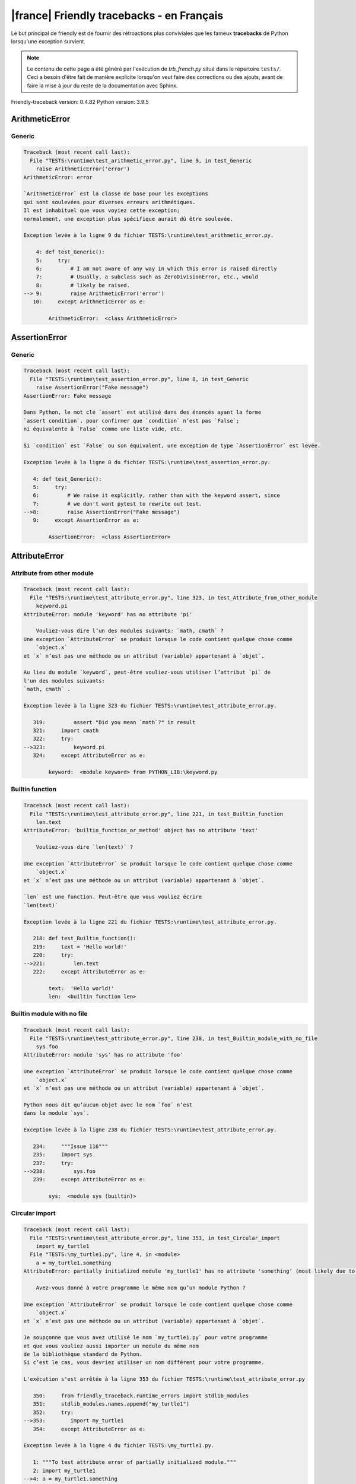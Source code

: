 
|france| Friendly tracebacks - en Français
===========================================

Le but principal de friendly est de fournir des rétroactions plus
conviviales que les fameux **tracebacks** de Python lorsqu'une exception survient.

.. note::

     Le contenu de cette page a été généré par l'exécution de
     `trb_french.py` situé dans le répertoire ``tests/``.
     Ceci a besoin d'être fait de manière explicite lorsqu'on veut
     faire des corrections ou des ajouts, avant de faire la mise
     à jour du reste de la documentation avec Sphinx.

Friendly-traceback version: 0.4.82
Python version: 3.9.5



ArithmeticError
---------------


Generic
~~~~~~~

.. code-block:: none


    Traceback (most recent call last):
      File "TESTS:\runtime\test_arithmetic_error.py", line 9, in test_Generic
        raise ArithmeticError('error')
    ArithmeticError: error
    
    `ArithmeticError` est la classe de base pour les exceptions
    qui sont soulevées pour diverses erreurs arithmétiques.
    Il est inhabituel que vous voyiez cette exception;
    normalement, une exception plus spécifique aurait dû être soulevée.
    
    Exception levée à la ligne 9 du fichier TESTS:\runtime\test_arithmetic_error.py.
    
        4: def test_Generic():
        5:     try:
        6:         # I am not aware of any way in which this error is raised directly
        7:         # Usually, a subclass such as ZeroDivisionError, etc., would
        8:         # likely be raised.
    --> 9:         raise ArithmeticError('error')
       10:     except ArithmeticError as e:

            ArithmeticError:  <class ArithmeticError>
        


AssertionError
--------------


Generic
~~~~~~~

.. code-block:: none


    Traceback (most recent call last):
      File "TESTS:\runtime\test_assertion_error.py", line 8, in test_Generic
        raise AssertionError("Fake message")
    AssertionError: Fake message
    
    Dans Python, le mot clé `assert` est utilisé dans des énoncés ayant la forme
    `assert condition`, pour confirmer que `condition` n’est pas `False`;
    ni équivalente à `False` comme une liste vide, etc.
    
    Si `condition` est `False` ou son équivalent, une exception de type `AssertionError` est levée.
    
    Exception levée à la ligne 8 du fichier TESTS:\runtime\test_assertion_error.py.
    
       4: def test_Generic():
       5:     try:
       6:         # We raise it explicitly, rather than with the keyword assert, since
       7:         # we don't want pytest to rewrite out test.
    -->8:         raise AssertionError("Fake message")
       9:     except AssertionError as e:

            AssertionError:  <class AssertionError>
        


AttributeError
--------------


Attribute from other module
~~~~~~~~~~~~~~~~~~~~~~~~~~~

.. code-block:: none


    Traceback (most recent call last):
      File "TESTS:\runtime\test_attribute_error.py", line 323, in test_Attribute_from_other_module
        keyword.pi
    AttributeError: module 'keyword' has no attribute 'pi'
    
        Vouliez-vous dire l’un des modules suivants: `math, cmath` ?
    Une exception `AttributeError` se produit lorsque le code contient quelque chose comme
        `object.x`
    et `x` n’est pas une méthode ou un attribut (variable) appartenant à `objet`.
    
    Au lieu du module `keyword`, peut-être vouliez-vous utiliser l’attribut `pi` de 
    l'un des modules suivants:
    `math, cmath` .
    
    Exception levée à la ligne 323 du fichier TESTS:\runtime\test_attribute_error.py.
    
       319:         assert "Did you mean `math`?" in result
       321:     import cmath
       322:     try:
    -->323:         keyword.pi
       324:     except AttributeError as e:

            keyword:  <module keyword> from PYTHON_LIB:\keyword.py
        


Builtin function
~~~~~~~~~~~~~~~~

.. code-block:: none


    Traceback (most recent call last):
      File "TESTS:\runtime\test_attribute_error.py", line 221, in test_Builtin_function
        len.text
    AttributeError: 'builtin_function_or_method' object has no attribute 'text'
    
        Vouliez-vous dire `len(text)` ?
        
    Une exception `AttributeError` se produit lorsque le code contient quelque chose comme
        `object.x`
    et `x` n’est pas une méthode ou un attribut (variable) appartenant à `objet`.
    
    `len` est une fonction. Peut-être que vous vouliez écrire
    `len(text)`
    
    Exception levée à la ligne 221 du fichier TESTS:\runtime\test_attribute_error.py.
    
       218: def test_Builtin_function():
       219:     text = 'Hello world!'
       220:     try:
    -->221:         len.text
       222:     except AttributeError as e:

            text:  'Hello world!'
            len:  <builtin function len>
        


Builtin module with no file
~~~~~~~~~~~~~~~~~~~~~~~~~~~

.. code-block:: none


    Traceback (most recent call last):
      File "TESTS:\runtime\test_attribute_error.py", line 238, in test_Builtin_module_with_no_file
        sys.foo
    AttributeError: module 'sys' has no attribute 'foo'
    
    Une exception `AttributeError` se produit lorsque le code contient quelque chose comme
        `object.x`
    et `x` n’est pas une méthode ou un attribut (variable) appartenant à `objet`.
    
    Python nous dit qu’aucun objet avec le nom `foo` n’est
    dans le module `sys`.
    
    Exception levée à la ligne 238 du fichier TESTS:\runtime\test_attribute_error.py.
    
       234:     """Issue 116"""
       235:     import sys
       237:     try:
    -->238:         sys.foo
       239:     except AttributeError as e:

            sys:  <module sys (builtin)>
        


Circular import
~~~~~~~~~~~~~~~

.. code-block:: none


    Traceback (most recent call last):
      File "TESTS:\runtime\test_attribute_error.py", line 353, in test_Circular_import
        import my_turtle1
      File "TESTS:\my_turtle1.py", line 4, in <module>
        a = my_turtle1.something
    AttributeError: partially initialized module 'my_turtle1' has no attribute 'something' (most likely due to a circular import)
    
        Avez-vous donné à votre programme le même nom qu’un module Python ?
        
    Une exception `AttributeError` se produit lorsque le code contient quelque chose comme
        `object.x`
    et `x` n’est pas une méthode ou un attribut (variable) appartenant à `objet`.
    
    Je soupçonne que vous avez utilisé le nom `my_turtle1.py` pour votre programme
    et que vous vouliez aussi importer un module du même nom
    de la bibliothèque standard de Python.
    Si c’est le cas, vous devriez utiliser un nom différent pour votre programme.
    
    L'exécution s'est arrêtée à la ligne 353 du fichier TESTS:\runtime\test_attribute_error.py
    
       350:     from friendly_traceback.runtime_errors import stdlib_modules
       351:     stdlib_modules.names.append("my_turtle1")
       352:     try:
    -->353:        import my_turtle1
       354:     except AttributeError as e:

    Exception levée à la ligne 4 du fichier TESTS:\my_turtle1.py.
    
       1: """To test attribute error of partially initialized module."""
       2: import my_turtle1
    -->4: a = my_turtle1.something
              ^^^^^^^^^^^^^^^^^^^^

            my_turtle1:  <module my_turtle1> from TESTS:\my_turtle1.py
        


Circular import b
~~~~~~~~~~~~~~~~~

.. code-block:: none


    Traceback (most recent call last):
      File "TESTS:\runtime\test_attribute_error.py", line 370, in test_Circular_import_b
        import circular_c
      File "TESTS:\circular_c.py", line 4, in <module>
        a = circular_c.something
    AttributeError: partially initialized module 'circular_c' has no attribute 'something' (most likely due to a circular import)
    
        Vous avez une importation circulaire.
        
    Une exception `AttributeError` se produit lorsque le code contient quelque chose comme
        `object.x`
    et `x` n’est pas une méthode ou un attribut (variable) appartenant à `objet`.
    
    Python a indiqué que le module `{module}` n'était pas complètement importé.
    Cela peut se produire si, pendant l'exécution du code du module `circular_c`
    une tentative est faite d'importer à nouveau le même module.
    
    L'exécution s'est arrêtée à la ligne 370 du fichier TESTS:\runtime\test_attribute_error.py
    
       368: def test_Circular_import_b():
       369:     try:
    -->370:         import circular_c
       371:     except AttributeError as e:

    Exception levée à la ligne 4 du fichier TESTS:\circular_c.py.
    
       1: # Attribute error for partially initialize module
       2: import circular_c
    -->4: a = circular_c.something
              ^^^^^^^^^^^^^^^^^^^^

            circular_c:  <module circular_c> from TESTS:\circular_c.py
        


Generic
~~~~~~~

.. code-block:: none


    Traceback (most recent call last):
      File "TESTS:\runtime\test_attribute_error.py", line 24, in test_Generic
        A.x  # testing type
    AttributeError: type object 'A' has no attribute 'x'
    
    Une exception `AttributeError` se produit lorsque le code contient quelque chose comme
        `object.x`
    et `x` n’est pas une méthode ou un attribut (variable) appartenant à `objet`.
    
    L’objet `A` n’a pas d’attribut nommé `x`.
    
    Exception levée à la ligne 24 du fichier TESTS:\runtime\test_attribute_error.py.
    
       20:     class A:
       21:         pass
       23:     try:
    -->24:         A.x  # testing type
       25:     except AttributeError as e:

            A:  <class A> defined in <function test_attribute_error.test_Generic>
        


Generic different frame
~~~~~~~~~~~~~~~~~~~~~~~

.. code-block:: none


    Traceback (most recent call last):
      File "TESTS:\runtime\test_attribute_error.py", line 47, in test_Generic_different_frame
        a.attr
    AttributeError: 'A' object has no attribute 'attr'
    
        Vouliez-vous dire `attr2` ?
        
    Une exception `AttributeError` se produit lorsque le code contient quelque chose comme
        `object.x`
    et `x` n’est pas une méthode ou un attribut (variable) appartenant à `objet`.
    
    L’objet `a` n’a pas d’attribut nommé `attr`.
    Peut-être que vous vouliez plutôt écrire : `a.attr2` au lieu de `a.attr`.
    
    Exception levée à la ligne 47 du fichier TESTS:\runtime\test_attribute_error.py.
    
       43:         return A()
       45:     a = f()
       46:     try:
    -->47:         a.attr
       48:     except AttributeError as e:

            a:  <A object>
                defined in <function test_attribute_error.test_Generic_different_frame.<locals>.f>
        


Generic instance
~~~~~~~~~~~~~~~~

.. code-block:: none


    Traceback (most recent call last):
      File "TESTS:\runtime\test_attribute_error.py", line 65, in test_Generic_instance
        a.x
    AttributeError: 'A' object has no attribute 'x'
    
    Une exception `AttributeError` se produit lorsque le code contient quelque chose comme
        `object.x`
    et `x` n’est pas une méthode ou un attribut (variable) appartenant à `objet`.
    
    L’objet `a` n’a pas d’attribut nommé `x`.
    
    Exception levée à la ligne 65 du fichier TESTS:\runtime\test_attribute_error.py.
    
       62:         pass
       63:     a = A()
       64:     try:
    -->65:         a.x
       66:     except AttributeError as e:

            a:  <A object>
                defined in <function test_attribute_error.test_Generic_instance>
        


Module attribute typo
~~~~~~~~~~~~~~~~~~~~~

.. code-block:: none


    Traceback (most recent call last):
      File "TESTS:\runtime\test_attribute_error.py", line 142, in test_Module_attribute_typo
        math.cost
    AttributeError: module 'math' has no attribute 'cost'
    
        Vouliez-vous dire `cosh` ?
        
    Une exception `AttributeError` se produit lorsque le code contient quelque chose comme
        `object.x`
    et `x` n’est pas une méthode ou un attribut (variable) appartenant à `objet`.
    
    Au lieu d’écrire `math.cost`, peut-être que vous vouliez écrire
    l'un des attributs suivants du module `math` :
    cosh, cos
    
    Exception levée à la ligne 142 du fichier TESTS:\runtime\test_attribute_error.py.
    
       137:         assert "Did you mean `ascii_lowercase`" in result
       139:     import math
       141:     try:
    -->142:         math.cost
       143:     except AttributeError as e:

            math:  <module math (builtin)>
        


Nonetype
~~~~~~~~

.. code-block:: none


    Traceback (most recent call last):
      File "TESTS:\runtime\test_attribute_error.py", line 181, in test_Nonetype
        a.b
    AttributeError: 'NoneType' object has no attribute 'b'
    
    Une exception `AttributeError` se produit lorsque le code contient quelque chose comme
        `object.x`
    et `x` n’est pas une méthode ou un attribut (variable) appartenant à `objet`.
    
    Vous tentez d’accéder à l’attribut `b`
    pour une variable dont la valeur est `None`.
    Exception levée à la ligne 181 du fichier TESTS:\runtime\test_attribute_error.py.
    
       178: def test_Nonetype():
       179:     a = None
       180:     try:
    -->181:         a.b
       182:     except AttributeError as e:

            a:  None
        


Object attribute typo
~~~~~~~~~~~~~~~~~~~~~

.. code-block:: none


    Traceback (most recent call last):
      File "TESTS:\runtime\test_attribute_error.py", line 81, in test_Object_attribute_typo
        a.appendh(4)
    AttributeError: 'list' object has no attribute 'appendh'
    
        Vouliez-vous dire `append` ?
        
    Une exception `AttributeError` se produit lorsque le code contient quelque chose comme
        `object.x`
    et `x` n’est pas une méthode ou un attribut (variable) appartenant à `objet`.
    
    L’objet `a` n’a pas d’attribut nommé `appendh`.
    Peut-être que vous vouliez plutôt écrire : `a.append` au lieu de `a.appendh`.
    
    Exception levée à la ligne 81 du fichier TESTS:\runtime\test_attribute_error.py.
    
       77: def test_Object_attribute_typo():
       78:     #
       79:     try:
       80:         a = [1, 2, 3]
    -->81:         a.appendh(4)
                   ^^^^^^^^^
       82:     except AttributeError as e:

            a:  [1, 2, 3]
        


Perhaps comma
~~~~~~~~~~~~~

.. code-block:: none


    Traceback (most recent call last):
      File "TESTS:\runtime\test_attribute_error.py", line 201, in test_Perhaps_comma
        a = [abcd
    AttributeError: 'str' object has no attribute 'defg'
    
        Vouliez-vous séparer les noms d’objets par une virgule ?
        
    Une exception `AttributeError` se produit lorsque le code contient quelque chose comme
        `object.x`
    et `x` n’est pas une méthode ou un attribut (variable) appartenant à `objet`.
    
    `defg` n’est pas un attribut de `abcd`.
    Cependant, les objets `abcd` et `defg` sont des objets connus.
    Peut-être avez-vous écrit une période pour séparer ces deux objets, 
    au lieu d’utiliser une virgule.
    
    Exception levée à la ligne 201 du fichier TESTS:\runtime\test_attribute_error.py.
    
       197:     defg = "world"
       199:     # fmt: off
       200:     try:
    -->201:         a = [abcd
       202:         .defg]
       203:     # fmt: on

            abcd:  'hello'
            defg:  'world'
        


Read only
~~~~~~~~~

.. code-block:: none


    Traceback (most recent call last):
      File "TESTS:\runtime\test_attribute_error.py", line 278, in test_Read_only
        f.b = 1
    AttributeError: 'F' object attribute 'b' is read-only
    
    Une exception `AttributeError` se produit lorsque le code contient quelque chose comme
        `object.x`
    et `x` n’est pas une méthode ou un attribut (variable) appartenant à `objet`.
    
    L'objet `f` utilise `__slots__` pour spécifier quels attributs peuvent être
    être modifiés. La valeur de l'attribut `f.b` ne peut pas être modifiée.
    The only attribute of `f` whose value can be changed is`a`.
    
    Exception levée à la ligne 278 du fichier TESTS:\runtime\test_attribute_error.py.
    
       274:         b = 2
       276:     f = F()
       277:     try:
    -->278:         f.b = 1
       279:     except AttributeError as e:

            f:  <F object>
                defined in <function test_attribute_error.test_Read_only>
            f.b:  2
        


Shadow stdlib module
~~~~~~~~~~~~~~~~~~~~

.. code-block:: none


    Traceback (most recent call last):
      File "TESTS:\runtime\test_attribute_error.py", line 163, in test_Shadow_stdlib_module
        turtle.Pen
    AttributeError: module 'turtle' has no attribute 'Pen'
    
        Avez-vous donné à votre programme le même nom qu’un module Python ?
        
    Une exception `AttributeError` se produit lorsque le code contient quelque chose comme
        `object.x`
    et `x` n’est pas une méthode ou un attribut (variable) appartenant à `objet`.
    
    Vous avez importé un module nommé `turtle` de `TESTS:\turtle.py`.
    Il y a aussi un module nommé `turtle` dans la bibliothèque standard de Python.
    Peut-être avez-vous besoin de renommer votre module.
    
    Exception levée à la ligne 163 du fichier TESTS:\runtime\test_attribute_error.py.
    
       159: def test_Shadow_stdlib_module():
       160:     import turtle
       162:     try:
    -->163:         turtle.Pen
       164:     except AttributeError as e:

            turtle:  <module turtle> from TESTS:\turtle.py
        


Tuple by accident
~~~~~~~~~~~~~~~~~

.. code-block:: none


    Traceback (most recent call last):
      File "TESTS:\runtime\test_attribute_error.py", line 293, in test_Tuple_by_accident
        something.upper()
    AttributeError: 'tuple' object has no attribute 'upper'
    
        Avez-vous écrit une virgule par erreur ?
        
    Une exception `AttributeError` se produit lorsque le code contient quelque chose comme
        `object.x`
    et `x` n’est pas une méthode ou un attribut (variable) appartenant à `objet`.
    
    `something` est un tuple qui contient un seul élément
    ayant `upper` comme attribut.
    Peut-être avez-vous ajouté une virgule par erreur à la fin de la ligne
    lorsque vous avez défini `something`.
    
    Exception levée à la ligne 293 du fichier TESTS:\runtime\test_attribute_error.py.
    
       290: def test_Tuple_by_accident():
       291:     something = "abc",  # note trailing comma
       292:     try:
    -->293:         something.upper()
                    ^^^^^^^^^^^^^^^
       294:     except AttributeError as e:

            something:  ('abc',)
        


Use builtin
~~~~~~~~~~~

.. code-block:: none


    Traceback (most recent call last):
      File "TESTS:\runtime\test_attribute_error.py", line 97, in test_Use_builtin
        a.length()
    AttributeError: 'list' object has no attribute 'length'
    
        Vouliez-vous utiliser `len(a)` ?
        
    Une exception `AttributeError` se produit lorsque le code contient quelque chose comme
        `object.x`
    et `x` n’est pas une méthode ou un attribut (variable) appartenant à `objet`.
    
    L’objet `a` n’a pas d’attribut nommé `length`.
    Peut-être pouvez-vous utiliser la fonction Python builtin `len` à la place:
    `len(a)`.
    Exception levée à la ligne 97 du fichier TESTS:\runtime\test_attribute_error.py.
    
       93: def test_Use_builtin():
       94:     #
       95:     try:
       96:         a = [1, 2, 3]
    -->97:         a.length()
                   ^^^^^^^^
       98:     except AttributeError as e:

            a:  [1, 2, 3]
        


Use join with str
~~~~~~~~~~~~~~~~~

.. code-block:: none


    Traceback (most recent call last):
      File "TESTS:\runtime\test_attribute_error.py", line 337, in test_Use_join_with_str
        a = ['a', '2'].join('abc') + ['b', '3'].join('\n')
    AttributeError: 'list' object has no attribute 'join'
    
        Voulez-vous dire `'abc'.join(['a', '2'])` ?
        
    Une exception `AttributeError` se produit lorsque le code contient quelque chose comme
        `object.x`
    et `x` n’est pas une méthode ou un attribut (variable) appartenant à `objet`.
    
    L’objet `['a', '2']` n’a pas d’attribut nommé `join`.
    Vous vouliez peut-être plutôt écrire quelque chose comme `'...'.join(['a', '2'])`.
    
    Exception levée à la ligne 337 du fichier TESTS:\runtime\test_attribute_error.py.
    
       335: def test_Use_join_with_str():
       336:     try:
    -->337:         a = ['a', '2'].join('abc') + ['b', '3'].join('\n')
                        ^^^^^^^^^^^^^^^
       338:     except AttributeError as e:


Use synonym
~~~~~~~~~~~

.. code-block:: none


    Traceback (most recent call last):
      File "TESTS:\runtime\test_attribute_error.py", line 113, in test_Use_synonym
        a.add(4)
    AttributeError: 'list' object has no attribute 'add'
    
        Vouliez-vous dire `append` ?
        
    Une exception `AttributeError` se produit lorsque le code contient quelque chose comme
        `object.x`
    et `x` n’est pas une méthode ou un attribut (variable) appartenant à `objet`.
    
    L’objet `a` n’a pas d’attribut nommé `add`.
    Toutefois, `a` a les attributs suivants avec des sens similaires:
    'append, extend, insert'.
    
    Exception levée à la ligne 113 du fichier TESTS:\runtime\test_attribute_error.py.
    
       109: def test_Use_synonym():
       110:     #
       111:     try:
       112:         a = [1, 2, 3]
    -->113:         a.add(4)
                    ^^^^^
       114:     except AttributeError as e:

            a:  [1, 2, 3]
        


Using slots
~~~~~~~~~~~

.. code-block:: none


    Traceback (most recent call last):
      File "TESTS:\runtime\test_attribute_error.py", line 258, in test_Using_slots
        f.b = 1
    AttributeError: 'F' object has no attribute 'b'
    
    Une exception `AttributeError` se produit lorsque le code contient quelque chose comme
        `object.x`
    et `x` n’est pas une méthode ou un attribut (variable) appartenant à `objet`.
    
    L’objet `f` n’a pas d’attribut nommé `b`.
    Notez que l’objet `f` utilise `__slots__` qui empêche
    la création de nouveaux attributs.
    Voici quelques-uns de ses attributs connus :
    `a`.
    Exception levée à la ligne 258 du fichier TESTS:\runtime\test_attribute_error.py.
    
       254:         __slots__ = ["a"]
       256:     f = F()
       257:     try:
    -->258:         f.b = 1
       259:     except AttributeError as e:

            f:  <F object>
                defined in <function test_attribute_error.test_Using_slots>
        


FileNotFoundError
-----------------


Directory not found
~~~~~~~~~~~~~~~~~~~

.. code-block:: none


    Traceback (most recent call last):
      File "TESTS:\runtime\test_file_not_found_error.py", line 70, in test_Directory_not_found
        open("does_not_exist/file.txt")
    FileNotFoundError: [Errno 2] No such file or directory: 'does_not_exist/file.txt'
    
    Une exception `FileNotFoundError` indique que vous
    essayez d’importer un module qui ne peut pas être trouvé par Python.
    Cela pourrait être parce que vous fait une faute d'orthographe en
    écrivant le nom du fichier.
    
    Dans votre programme, le nom du fichier inconnu est `file.txt`.
    does_not_exist
    n'est pas un répertoire valide.
    
    Exception levée à la ligne 70 du fichier TESTS:\runtime\test_file_not_found_error.py.
    
       68: def test_Directory_not_found():
       69:     try:
    -->70:         open("does_not_exist/file.txt")
       71:     except FileNotFoundError as e:

            open:  <builtin function open>
        


Filename not found
~~~~~~~~~~~~~~~~~~

.. code-block:: none


    Traceback (most recent call last):
      File "TESTS:\runtime\test_file_not_found_error.py", line 7, in test_Filename_not_found
        open("does_not_exist")
    FileNotFoundError: [Errno 2] No such file or directory: 'does_not_exist'
    
    Une exception `FileNotFoundError` indique que vous
    essayez d’importer un module qui ne peut pas être trouvé par Python.
    Cela pourrait être parce que vous fait une faute d'orthographe en
    écrivant le nom du fichier.
    
    Dans votre programme, le nom du fichier inconnu est `does_not_exist`.
    On s'attendait à ce qu'il soit trouvé dans le répertoire
    `C:\Users\andre\friendly-traceback\friendly-traceback\tests`.
    Je n’ai pas d’informations supplémentaires pour vous.
    
    Exception levée à la ligne 7 du fichier TESTS:\runtime\test_file_not_found_error.py.
    
       5: def test_Filename_not_found():
       6:     try:
    -->7:         open("does_not_exist")
       8:     except FileNotFoundError as e:

            open:  <builtin function open>
        


Filename not found 2
~~~~~~~~~~~~~~~~~~~~

.. code-block:: none


    Traceback (most recent call last):
      File "TESTS:\runtime\test_file_not_found_error.py", line 30, in test_Filename_not_found_2
        open("setupp.py")
    FileNotFoundError: [Errno 2] No such file or directory: 'setupp.py'
    
        Vouliez-vous dire `setup.py` ?
        
    Une exception `FileNotFoundError` indique que vous
    essayez d’importer un module qui ne peut pas être trouvé par Python.
    Cela pourrait être parce que vous fait une faute d'orthographe en
    écrivant le nom du fichier.
    
    Dans votre programme, le nom du fichier inconnu est `setupp.py`.
    On s'attendait à ce qu'il soit trouvé dans le répertoire
    `C:\Users\andre\friendly-traceback\friendly-traceback`.
    Le fichier `setup.py` a un nom semblable.
    
    Exception levée à la ligne 30 du fichier TESTS:\runtime\test_file_not_found_error.py.
    
       26:     if chdir:
       27:         os.chdir("..")
       29:     try:
    -->30:         open("setupp.py")
       31:     except FileNotFoundError as e:

            open:  <builtin function open>
        


Filename not found 3
~~~~~~~~~~~~~~~~~~~~

.. code-block:: none


    Traceback (most recent call last):
      File "TESTS:\runtime\test_file_not_found_error.py", line 52, in test_Filename_not_found_3
        open("setup.pyg")
    FileNotFoundError: [Errno 2] No such file or directory: 'setup.pyg'
    
        Vouliez-vous dire `setup.py` ?
        
    Une exception `FileNotFoundError` indique que vous
    essayez d’importer un module qui ne peut pas être trouvé par Python.
    Cela pourrait être parce que vous fait une faute d'orthographe en
    écrivant le nom du fichier.
    
    Dans votre programme, le nom du fichier inconnu est `setup.pyg`.
    On s'attendait à ce qu'il soit trouvé dans le répertoire
    `C:\Users\andre\friendly-traceback\friendly-traceback`.
    Vous vouliez peut-être un des fichiers suivants ayant des noms semblables :
    `setup.py`, `setup.cfg`
    
    Exception levée à la ligne 52 du fichier TESTS:\runtime\test_file_not_found_error.py.
    
       49:     if chdir:
       50:         os.chdir("..")
       51:     try:
    -->52:         open("setup.pyg")
       53:     except FileNotFoundError as e:

            open:  <builtin function open>
        


ImportError
-----------


Circular import
~~~~~~~~~~~~~~~

.. code-block:: none


    Traceback (most recent call last):
      File "TESTS:\runtime\test_import_error.py", line 59, in test_Circular_import
        import circular_a
      File "TESTS:\circular_a.py", line 2, in <module>
        import circular_b
      File "TESTS:\circular_b.py", line 2, in <module>
        from circular_a import a
    ImportError: cannot import name 'a' from partially initialized module 'circular_a' (most likely due to a circular import) (C:\Users\andre\friendly-traceback\friendly-traceback\tests\circular_a.py)
    
    L'exception `ImportError` indique qu’un certain objet n’a pas pu
    être importé à partir d’un module ou d’un paquet. Très souvent, c’est
    parce que le nom de l’objet n’est pas écrit correctement.
    
    L’objet qui n’a pas pu être importé est `a`.
    Le module ou le paquet d'où il devait être importé est `circular_a`.
    
    Le problème a probablement été causé par ce qu’on appelle une « importation circulaire ».
    Tout d’abord, Python a importé et a commencé à exécuter le code dans le fichier
       'TESTS:\runtime\test_import_error.py'.
    qui importe le module `circular_a`.
    Au cours de ce processus, le code d’un autre fichier,
       'TESTS:\circular_b.py'
    a été exécuté. Toutefois, dans ce dernier dossier, une tentative a été
    pour importer le module d’origine `circular_a`
    une deuxième fois, avant que Python n’ait terminé la première importation.
    
    L'exécution s'est arrêtée à la ligne 59 du fichier TESTS:\runtime\test_import_error.py
    
       57: def test_Circular_import():
       58:     try:
    -->59:         import circular_a
       60:     except ImportError as e:

    Exception levée à la ligne 2 du fichier TESTS:\circular_b.py.
    
       1: """File used in for test_circular_import() in test_import_error.py"""
    -->2: from circular_a import a


Simple import error
~~~~~~~~~~~~~~~~~~~

.. code-block:: none


    Traceback (most recent call last):
      File "TESTS:\runtime\test_import_error.py", line 45, in test_Simple_import_error
        from math import Pi
    ImportError: cannot import name 'Pi' from 'math' (unknown location)
    
        Vouliez-vous dire `pi` ?
        
    L'exception `ImportError` indique qu’un certain objet n’a pas pu
    être importé à partir d’un module ou d’un paquet. Très souvent, c’est
    parce que le nom de l’objet n’est pas écrit correctement.
    
    Peut-être que vous vouliez importer `pi` (de `math`) au lieu de `Pi`.
    
    Exception levée à la ligne 45 du fichier TESTS:\runtime\test_import_error.py.
    
       41:     no_suggestion()
       42:     multiple_import_on_same_line()
       44:     try:
    -->45:         from math import Pi
       46:     except ImportError as e:


IndexError
----------


Assignment
~~~~~~~~~~

.. code-block:: none


    Traceback (most recent call last):
      File "TESTS:\runtime\test_index_error.py", line 76, in test_Assignment
        a[13] = 1
    IndexError: list assignment index out of range
    
    Une exception `IndexError` se produit lorsque vous essayez d’obtenir un élément
    d'une liste, d'un tuple, ou d'un objet similaire (séquence), à l’aide d’un indice qui
    n’existe pas; typiquement, c’est parce que l’indice que vous donnez
    est plus grand que la longueur de la séquence.
    
    Vous avez essayé d'assigner une valeur à l'indice `13` de `a`,
    une liste (`list`) de longueur `10`.
    Les indices valides de `a` sont les entiers allant de `-10` à `9`.
    
    Exception levée à la ligne 76 du fichier TESTS:\runtime\test_index_error.py.
    
       72:         assert "You have tried to assign a value to index `1` of `b`," in result
       73:         assert "a `list` which contains no item." in result
       75:     try:
    -->76:         a[13] = 1
       77:     except IndexError as e:

            a:  [0, 1, 2, 3, 4, 5, 6, 7, 8, 9]
        


Empty
~~~~~

.. code-block:: none


    Traceback (most recent call last):
      File "TESTS:\runtime\test_index_error.py", line 38, in test_Empty
        c = a[1]
    IndexError: list index out of range
    
        `a` ne contient aucun élément.
        
    Une exception `IndexError` se produit lorsque vous essayez d’obtenir un élément
    d'une liste, d'un tuple, ou d'un objet similaire (séquence), à l’aide d’un indice qui
    n’existe pas; typiquement, c’est parce que l’indice que vous donnez
    est plus grand que la longueur de la séquence.
    
    Vous avez essayé d’obtenir l’élément avec l’indice `1` de `a`,
    une liste (`list`) qui ne contient aucun élément.
    
    Exception levée à la ligne 38 du fichier TESTS:\runtime\test_index_error.py.
    
       35: def test_Empty():
       36:     a = []
       37:     try:
    -->38:         c = a[1]
                       ^^^^
       39:     except IndexError as e:

            a:  []
        


Long list
~~~~~~~~~

.. code-block:: none


    Traceback (most recent call last):
      File "TESTS:\runtime\test_index_error.py", line 24, in test_Long_list
        print(a[60], b[0])
    IndexError: list index out of range
    
    Une exception `IndexError` se produit lorsque vous essayez d’obtenir un élément
    d'une liste, d'un tuple, ou d'un objet similaire (séquence), à l’aide d’un indice qui
    n’existe pas; typiquement, c’est parce que l’indice que vous donnez
    est plus grand que la longueur de la séquence.
    
    Vous avez essayé d’obtenir l’élément avec l’indice `60` de `a`,
    une liste (`list`) de longueur `40`.
    Les indices valides de `a` sont les entiers allant de `-40` à `39`.
    
    Exception levée à la ligne 24 du fichier TESTS:\runtime\test_index_error.py.
    
       21:     a = list(range(40))
       22:     b = tuple(range(50))
       23:     try:
    -->24:         print(a[60], b[0])
                         ^^^^^
       25:     except IndexError as e:

            a:  [0, 1, 2, 3, 4, 5, 6, 7, 8, 9, 10, 11, 12, 13, 14, 15, 16, 17, 18, ...]
                len(a): 40
        
        


Short tuple
~~~~~~~~~~~

.. code-block:: none


    Traceback (most recent call last):
      File "TESTS:\runtime\test_index_error.py", line 8, in test_Short_tuple
        print(a[3], b[2])
    IndexError: tuple index out of range
    
        N’oubliez pas : le premier élément d'un objet de type `un `tuple`` est à l’indice 0
        et non pas à l'indice 1.
        
    Une exception `IndexError` se produit lorsque vous essayez d’obtenir un élément
    d'une liste, d'un tuple, ou d'un objet similaire (séquence), à l’aide d’un indice qui
    n’existe pas; typiquement, c’est parce que l’indice que vous donnez
    est plus grand que la longueur de la séquence.
    
    Vous avez essayé d’obtenir l’élément avec l’indice `3` de `a`,
    un `tuple` de longueur `3`.
    Les indices valides de `a` sont les entiers allant de `-3` à `2`.
    
    Exception levée à la ligne 8 du fichier TESTS:\runtime\test_index_error.py.
    
       5:     a = (1, 2, 3)
       6:     b = [1, 2, 3]
       7:     try:
    -->8:         print(a[3], b[2])
                        ^^^^
       9:     except IndexError as e:

            a:  (1, 2, 3)
        


KeyError
--------


ChainMap
~~~~~~~~

.. code-block:: none


    Traceback (most recent call last):
      File "PYTHON_LIB:\collections\__init__.py", line 1008, in pop
        return self.maps[0].pop(key, *args)
    KeyError: 42
    
        During handling of the above exception, another exception occurred:
    
    Traceback (most recent call last):
      File "TESTS:\runtime\test_key_error.py", line 62, in test_ChainMap
        d.pop(42)
    KeyError: 'Key not found in the first mapping: 42'
    
    Une `KeyError` est levée lorsqu'une valeur n'est pas trouvée en tant que
    clé dans un dict Python ou dans un objet similaire.
    
    La clé `42` est introuvable dans `d`, un objet de type `ChainMap`.
    
    Exception levée à la ligne 62 du fichier TESTS:\runtime\test_key_error.py.
    
       59:     from collections import ChainMap
       60:     d = ChainMap({}, {})
       61:     try:
    -->62:         d.pop(42)
       63:     except KeyError as e:

            d:  ChainMap({}, {})
            d.pop:  <bound method ChainMap.pop> of ChainMap({}, {})
        


Forgot to convert to string
~~~~~~~~~~~~~~~~~~~~~~~~~~~

.. code-block:: none


    Traceback (most recent call last):
      File "TESTS:\runtime\test_key_error.py", line 115, in test_Forgot_to_convert_to_string
        print(squares[2])
    KeyError: 2
    
        Avez-vous oublié de convertir `2` en une chaîne ?
        
    Une `KeyError` est levée lorsqu'une valeur n'est pas trouvée en tant que
    clé dans un dict Python ou dans un objet similaire.
    
    La clé `2` est introuvable dans le dict `squares`.
    `squares` contient une clé identique à `str(2)`.
    Peut-être avez-vous oublié de convertir la clé en une chaîne.
    
    Exception levée à la ligne 115 du fichier TESTS:\runtime\test_key_error.py.
    
       112: def test_Forgot_to_convert_to_string():
       113:     squares = {"1": 1, "2": 4, "3": 9}
       114:     try:
    -->115:         print(squares[2])
                          ^^^^^^^^^^
       116:     except KeyError as e:

            squares:  {'1': 1, '2': 4, '3': 9}
        


Generic key error
~~~~~~~~~~~~~~~~~

.. code-block:: none


    Traceback (most recent call last):
      File "TESTS:\runtime\test_key_error.py", line 44, in test_Generic_key_error
        d["c"]
    KeyError: 'c'
    
    Une `KeyError` est levée lorsqu'une valeur n'est pas trouvée en tant que
    clé dans un dict Python ou dans un objet similaire.
    
    La clé `'c'` est introuvable dans le dict `d`.
    
    Exception levée à la ligne 44 du fichier TESTS:\runtime\test_key_error.py.
    
       41: def test_Generic_key_error():
       42:     d = {"a": 1, "b": 2}
       43:     try:
    -->44:         d["c"]
       45:     except KeyError as e:

            d:  {'a': 1, 'b': 2}
        


Popitem empty ChainMap
~~~~~~~~~~~~~~~~~~~~~~

.. code-block:: none


    Traceback (most recent call last):
      File "PYTHON_LIB:\collections\__init__.py", line 1001, in popitem
        return self.maps[0].popitem()
    KeyError: 'popitem(): dictionary is empty'
    
        During handling of the above exception, another exception occurred:
    
    Traceback (most recent call last):
      File "TESTS:\runtime\test_key_error.py", line 26, in test_Popitem_empty_ChainMap
        alpha.popitem()
    KeyError: 'No keys found in the first mapping.'
    
        `alpha` est une `ChainMap` vide.
        
    Une `KeyError` est levée lorsqu'une valeur n'est pas trouvée en tant que
    clé dans un dict Python ou dans un objet similaire.
    
    Vous avez essayé de récupérer un élément de `alpha` qui est une `ChainMap` vide.
    
    Exception levée à la ligne 26 du fichier TESTS:\runtime\test_key_error.py.
    
       23:     from collections import ChainMap
       24:     alpha = ChainMap({}, {})
       25:     try:
    -->26:         alpha.popitem()
       27:     except KeyError as e:

            alpha:  ChainMap({}, {})
            alpha.popitem:  <bound method ChainMap.popitem> of ChainMap({}, {})
        


Popitem empty dict
~~~~~~~~~~~~~~~~~~

.. code-block:: none


    Traceback (most recent call last):
      File "TESTS:\runtime\test_key_error.py", line 8, in test_Popitem_empty_dict
        d.popitem()
    KeyError: 'popitem(): dictionary is empty'
    
        `d` est un `dict` vide.
        
    Une `KeyError` est levée lorsqu'une valeur n'est pas trouvée en tant que
    clé dans un dict Python ou dans un objet similaire.
    
    Vous avez essayé de récupérer un élément de `d` qui est un `dict` vide.
    
    Exception levée à la ligne 8 du fichier TESTS:\runtime\test_key_error.py.
    
       5: def test_Popitem_empty_dict():
       6:     d = {}
       7:     try:
    -->8:         d.popitem()
       9:     except KeyError as e:

            d:  {}
            d.popitem:  <builtin method popitem of dict object>
        


Similar names
~~~~~~~~~~~~~

.. code-block:: none


    Traceback (most recent call last):
      File "TESTS:\runtime\test_key_error.py", line 145, in test_Similar_names
        a = second["alpha"]
    KeyError: 'alpha'
    
        Vouliez-vous dire `'alpha0'` ?
        
    Une `KeyError` est levée lorsqu'une valeur n'est pas trouvée en tant que
    clé dans un dict Python ou dans un objet similaire.
    
    La clé `'alpha'` est introuvable dans le dict `second`.
    `second` a quelques clés similaires à `'alpha'` dont :
    `'alpha0', 'alpha12', 'alpha11'`.
    
    Exception levée à la ligne 145 du fichier TESTS:\runtime\test_key_error.py.
    
       141:         assert ok, diff
       143:     second = {"alpha0": 1, "alpha11": 2, "alpha12": 3}
       144:     try:
    -->145:         a = second["alpha"]
                        ^^^^^^^^^^^^^^^
       146:     except KeyError as e:

            second:  {'alpha0': 1, 'alpha11': 2, 'alpha12': 3}
        


String by mistake
~~~~~~~~~~~~~~~~~

.. code-block:: none


    Traceback (most recent call last):
      File "TESTS:\runtime\test_key_error.py", line 98, in test_String_by_mistake
        d["(0, 0)"]
    KeyError: '(0, 0)'
    
        Avez-vous converti `(0, 0)` en une chaîne par erreur ?
        
    Une `KeyError` est levée lorsqu'une valeur n'est pas trouvée en tant que
    clé dans un dict Python ou dans un objet similaire.
    
    La clé `'(0, 0)'` est introuvable dans le dict `d`.
    `'(0, 0)'` est une chaîne de caractères.
    Il y a une clé de `d` dont la représentation en une chaîne
    est identique à `'(0, 0)'`.
    
    Exception levée à la ligne 98 du fichier TESTS:\runtime\test_key_error.py.
    
       94:     chain_map_string_by_mistake()  # do not show in docs
       96:     d = {(0, 0): "origin"}
       97:     try:
    -->98:         d["(0, 0)"]
       99:     except KeyError as e:

            d:  {(0, 0): 'origin'}
        


LookupError
-----------


Generic
~~~~~~~

.. code-block:: none


    Traceback (most recent call last):
      File "TESTS:\runtime\test_lookup_error.py", line 10, in test_Generic
        raise LookupError("Fake message")
    LookupError: Fake message
    
    `LookupError` est la classe de base pour les exceptions qui sont levées
    lorsqu’une clé ou un indice utilisé sur un tableau de correspondance ou une séquence est invalide.
    Elle peut également être levée directement par codecs.lookup().
    
    Exception levée à la ligne 10 du fichier TESTS:\runtime\test_lookup_error.py.
    
        4: def test_Generic():
        5:     try:
        6:         # LookupError is the base class for KeyError and IndexError.
        7:         # It should normally not be raised by user code,
        8:         # other than possibly codecs.lookup(), which is why we raise
        9:         # it directly here for our example.
    -->10:         raise LookupError("Fake message")
       11:     except LookupError as e:

            LookupError:  <class LookupError>
        


ModuleNotFoundError
-------------------


Need to install module
~~~~~~~~~~~~~~~~~~~~~~

.. code-block:: none


    Traceback (most recent call last):
      File "TESTS:\runtime\test_module_not_found_error.py", line 76, in test_Need_to_install_module
        import alphabet
    ModuleNotFoundError: No module named 'alphabet'
    
    Une exception `ModuleNotFoundError` indique que vous
    essayez d’importer un module qui ne peut pas être trouvé par Python.
    Cela pourrait être parce que vous fait une faute d'orthographe en
    écrivant le nom du module, ou parce qu’il n’est pas installé sur votre ordinateur.
    
    Aucun module nommé `alphabet` ne peut être importé.
    Vous devez peut-être l'installer.
    
    Exception levée à la ligne 76 du fichier TESTS:\runtime\test_module_not_found_error.py.
    
       74: def test_Need_to_install_module():
       75:     try:
    -->76:         import alphabet
       77:     except ModuleNotFoundError as e:


Not a package
~~~~~~~~~~~~~

.. code-block:: none


    Traceback (most recent call last):
      File "TESTS:\runtime\test_module_not_found_error.py", line 22, in test_Not_a_package
        import os.xxx
    ModuleNotFoundError: No module named 'os.xxx'; 'os' is not a package
    
    Une exception `ModuleNotFoundError` indique que vous
    essayez d’importer un module qui ne peut pas être trouvé par Python.
    Cela pourrait être parce que vous fait une faute d'orthographe en
    écrivant le nom du module, ou parce qu’il n’est pas installé sur votre ordinateur.
    
    `xxx` ne peut pas être importé de `os`.
    
    
    Exception levée à la ligne 22 du fichier TESTS:\runtime\test_module_not_found_error.py.
    
       19: def test_Not_a_package():
       21:     try:
    -->22:         import os.xxx
       23:     except ModuleNotFoundError as e:


Not a package similar name
~~~~~~~~~~~~~~~~~~~~~~~~~~

.. code-block:: none


    Traceback (most recent call last):
      File "TESTS:\runtime\test_module_not_found_error.py", line 36, in test_Not_a_package_similar_name
        import os.pathh
    ModuleNotFoundError: No module named 'os.pathh'; 'os' is not a package
    
        Vouliez-vous dire `import os.path` ?
        
    Une exception `ModuleNotFoundError` indique que vous
    essayez d’importer un module qui ne peut pas être trouvé par Python.
    Cela pourrait être parce que vous fait une faute d'orthographe en
    écrivant le nom du module, ou parce qu’il n’est pas installé sur votre ordinateur.
    
    Peut-être que vous vouliez dire `import os.path`.
    `path` est un nom semblable à `pathh` et est un module qui
    peut être importé de `os`.
    
    Exception levée à la ligne 36 du fichier TESTS:\runtime\test_module_not_found_error.py.
    
       34: def test_Not_a_package_similar_name():
       35:     try:
    -->36:         import os.pathh
       37:     except ModuleNotFoundError as e:


Object not module
~~~~~~~~~~~~~~~~~

.. code-block:: none


    Traceback (most recent call last):
      File "TESTS:\runtime\test_module_not_found_error.py", line 49, in test_Object_not_module
        import os.open
    ModuleNotFoundError: No module named 'os.open'; 'os' is not a package
    
        Vouliez-vous dire `from os import open` ?
        
    Une exception `ModuleNotFoundError` indique que vous
    essayez d’importer un module qui ne peut pas être trouvé par Python.
    Cela pourrait être parce que vous fait une faute d'orthographe en
    écrivant le nom du module, ou parce qu’il n’est pas installé sur votre ordinateur.
    
    `open` n’est pas un module distinct, mais un objet qui fait partie de `os`.
    
    Exception levée à la ligne 49 du fichier TESTS:\runtime\test_module_not_found_error.py.
    
       47: def test_Object_not_module():
       48:     try:
    -->49:         import os.open
       50:     except ModuleNotFoundError as e:

            open:  <builtin function open>
        


Similar object not module
~~~~~~~~~~~~~~~~~~~~~~~~~

.. code-block:: none


    Traceback (most recent call last):
      File "TESTS:\runtime\test_module_not_found_error.py", line 62, in test_Similar_object_not_module
        import os.opend
    ModuleNotFoundError: No module named 'os.opend'; 'os' is not a package
    
        Vouliez-vous dire `from os import open` ?
        
    Une exception `ModuleNotFoundError` indique que vous
    essayez d’importer un module qui ne peut pas être trouvé par Python.
    Cela pourrait être parce que vous fait une faute d'orthographe en
    écrivant le nom du module, ou parce qu’il n’est pas installé sur votre ordinateur.
    
    Peut-être vouliez-vous dire `from os import open`.
    `open` est un nom similaire à `opend` et est un objet qui
    peut être importé de `os`.
    D’autres objets avec des noms similaires qui font partie de
    `os` comprennent `popen`.
    
    Exception levée à la ligne 62 du fichier TESTS:\runtime\test_module_not_found_error.py.
    
       60: def test_Similar_object_not_module():
       61:     try:
    -->62:         import os.opend
       63:     except ModuleNotFoundError as e:


Standard library module
~~~~~~~~~~~~~~~~~~~~~~~

.. code-block:: none


    Traceback (most recent call last):
      File "TESTS:\runtime\test_module_not_found_error.py", line 7, in test_Standard_library_module
        import Tkinter
    ModuleNotFoundError: No module named 'Tkinter'
    
        Vouliez-vous dire `tkinter` ?
        
    Une exception `ModuleNotFoundError` indique que vous
    essayez d’importer un module qui ne peut pas être trouvé par Python.
    Cela pourrait être parce que vous fait une faute d'orthographe en
    écrivant le nom du module, ou parce qu’il n’est pas installé sur votre ordinateur.
    
    Aucun module nommé `Tkinter` ne peut être importé.
    Vous devez peut-être l'installer.
    `tkinter` est un module existant qui a un nom similaire.
    
    Exception levée à la ligne 7 du fichier TESTS:\runtime\test_module_not_found_error.py.
    
       5: def test_Standard_library_module():
       6:     try:
    -->7:         import Tkinter
       8:     except ModuleNotFoundError as e:


no curses
~~~~~~~~~

.. code-block:: none


    Traceback (most recent call last):
      File "TESTS:\runtime\test_module_not_found_error.py", line 92, in test_no_curses
        import curses
    ModuleNotFoundError: No module named '_curses'
    
        Le module curses est rarement installé avec Python sur Windows.
        
    Une exception `ModuleNotFoundError` indique que vous
    essayez d’importer un module qui ne peut pas être trouvé par Python.
    Cela pourrait être parce que vous fait une faute d'orthographe en
    écrivant le nom du module, ou parce qu’il n’est pas installé sur votre ordinateur.
    
    Vous avez essayé d’importer le module curses.
    Le module curses est rarement installé avec Python sur Windows.
    
    Exception levée à la ligne 92 du fichier TESTS:\runtime\test_module_not_found_error.py.
    
       90:     def test_no_curses():
       91:         try:
    -->92:             import curses
       93:         except ModuleNotFoundError as e:


NameError
---------


Annotated variable
~~~~~~~~~~~~~~~~~~

.. code-block:: none


    Traceback (most recent call last):
      File "TESTS:\runtime\test_name_error.py", line 24, in test_Annotated_variable
        y = x
    NameError: name 'x' is not defined
    
        Avez-vous utilisé deux points au lieu d’un signe égal ?
        
    Une exception `NameError` indique que le nom d'une variable
    ou d'une fonction n'est pas connue par Python.
    Habituellement, ceci indique une simple faute d'orthographe.
    Cependant, cela peut également indiquer que le nom a été
    utilisé avant qu'on ne lui ait associé une valeur.
    
    Dans votre programme, aucun objet portant le nom `x` n'existe.
    Une annotation de type a été trouvée pour `x` dans la portée 'global'
    Peut-être que vous aviez utilisé deux points au lieu d’un signe égal et écrit
    
        x : 3
    
    au lieu de
    
        x = 3
    
    Exception levée à la ligne 24 du fichier TESTS:\runtime\test_name_error.py.
    
       22: def test_Annotated_variable():
       23:     try:
    -->24:         y = x
                       ^
       25:     except NameError as e:


Custom name
~~~~~~~~~~~

.. code-block:: none


    Traceback (most recent call last):
      File "TESTS:\runtime\test_name_error.py", line 192, in test_Custom_name
        python
    NameError: name 'python' is not defined
    
        Vous utilisez déjà Python!
    Une exception `NameError` indique que le nom d'une variable
    ou d'une fonction n'est pas connue par Python.
    Habituellement, ceci indique une simple faute d'orthographe.
    Cependant, cela peut également indiquer que le nom a été
    utilisé avant qu'on ne lui ait associé une valeur.
    
    Vous utilisez déjà Python!
    Exception levée à la ligne 192 du fichier TESTS:\runtime\test_name_error.py.
    
       190: def test_Custom_name():
       191:     try:
    -->192:         python
       193:     except NameError as e:


Free variable referenced
~~~~~~~~~~~~~~~~~~~~~~~~

.. code-block:: none


    Traceback (most recent call last):
      File "TESTS:\runtime\test_name_error.py", line 176, in test_Free_variable_referenced
        outer()
      File "TESTS:\runtime\test_name_error.py", line 172, in outer
        inner()
      File "TESTS:\runtime\test_name_error.py", line 171, in inner
        return var
    NameError: free variable 'var' referenced before assignment in enclosing scope
    
    Une exception `NameError` indique que le nom d'une variable
    ou d'une fonction n'est pas connue par Python.
    Habituellement, ceci indique une simple faute d'orthographe.
    Cependant, cela peut également indiquer que le nom a été
    utilisé avant qu'on ne lui ait associé une valeur.
    
    Dans votre programme, `var` est un nom inconnu
    qui existe dans une portée englobante,
    mais qui n'a pas encore reçu de valeur.
    
    L'exécution s'est arrêtée à la ligne 176 du fichier TESTS:\runtime\test_name_error.py
    
       172:         inner()
       173:         var = 4
       175:     try:
    -->176:         outer()
       177:     except NameError as e:

            outer:  <function outer>
                defined in <function test_Free_variable_referenced>
        
    Exception levée à la ligne 171 du fichier TESTS:\runtime\test_name_error.py.
    
       170:         def inner():
    -->171:             return var
                               ^^^


Generic
~~~~~~~

.. code-block:: none


    Traceback (most recent call last):
      File "TESTS:\runtime\test_name_error.py", line 9, in test_Generic
        this = something
    NameError: name 'something' is not defined
    
    Une exception `NameError` indique que le nom d'une variable
    ou d'une fonction n'est pas connue par Python.
    Habituellement, ceci indique une simple faute d'orthographe.
    Cependant, cela peut également indiquer que le nom a été
    utilisé avant qu'on ne lui ait associé une valeur.
    
    Dans votre programme, aucun objet portant le nom `something` n'existe.
    Je n’ai pas d’informations supplémentaires pour vous.
    
    Exception levée à la ligne 9 du fichier TESTS:\runtime\test_name_error.py.
    
        7: def test_Generic():
        8:     try:
    --> 9:         this = something
                          ^^^^^^^^^
       10:     except NameError as e:


Missing import
~~~~~~~~~~~~~~

.. code-block:: none


    Traceback (most recent call last):
      File "TESTS:\runtime\test_name_error.py", line 129, in test_Missing_import
        unicodedata.something
    NameError: name 'unicodedata' is not defined
    
        Avez-vous oublié d’importer `unicodedata` ?
        
    Une exception `NameError` indique que le nom d'une variable
    ou d'une fonction n'est pas connue par Python.
    Habituellement, ceci indique une simple faute d'orthographe.
    Cependant, cela peut également indiquer que le nom a été
    utilisé avant qu'on ne lui ait associé une valeur.
    
    
    Le nom `unicodedata` n’est pas défini dans votre programme.
    Peut-être avez-vous oublié d’importer `unicodedata` qui se trouve
    dans la bibliothèque standard de Python.
    
    `unicodedata` est un nom trouvé dans le module `stringprep`.
    Vous avez peut-être oublié d'écrire
    
        from stringprep import unicodedata
    
    Exception levée à la ligne 129 du fichier TESTS:\runtime\test_name_error.py.
    
       125:     if friendly_traceback.get_lang() == "en":
       126:         assert "I have no additional information for you." in result
       128:     try:
    -->129:         unicodedata.something
                    ^^^^^^^^^^^
       130:     except NameError as e:


Missing module name
~~~~~~~~~~~~~~~~~~~

.. code-block:: none


    Traceback (most recent call last):
      File "TESTS:\runtime\test_name_error.py", line 276, in test_Missing_module_name
        frame = Frame()
    NameError: name 'Frame' is not defined
    
        Avez-vous oublié d’ajouter `tkinter.` ?
        
    Une exception `NameError` indique que le nom d'une variable
    ou d'une fonction n'est pas connue par Python.
    Habituellement, ceci indique une simple faute d'orthographe.
    Cependant, cela peut également indiquer que le nom a été
    utilisé avant qu'on ne lui ait associé une valeur.
    
    Dans votre programme, aucun objet portant le nom `Frame` n'existe.
    
    L’objet local `tkinter`
    a un attribut nommé `Frame`.
    Peut-être que vous auriez dû écrire `tkinter.Frame`
    au lieu de `Frame`.
    
    `Frame` est un nom trouvé dans les modules suivants de la bibliothèque standard :
    tkinter, tracemalloc.
    Vous avez peut-être oublié d'importer `Frame` de l'un de ces modules.
    
    Exception levée à la ligne 276 du fichier TESTS:\runtime\test_name_error.py.
    
       273: def test_Missing_module_name():
       274:     import tkinter
       275:     try:
    -->276:         frame = Frame()
                            ^^^^^
       277:     except NameError as e:


Missing self 1
~~~~~~~~~~~~~~

.. code-block:: none


    Traceback (most recent call last):
      File "TESTS:\runtime\test_name_error.py", line 227, in test_Missing_self_1
        str(a)
      File "TESTS:\runtime\test_name_error.py", line 218, in __str__
        toys_list = add_toy(  # ensure that it can see 'self' on following line
    NameError: name 'add_toy' is not defined
    
        Avez-vous écrit `self` au mauvais endroit ?
        
    Une exception `NameError` indique que le nom d'une variable
    ou d'une fonction n'est pas connue par Python.
    Habituellement, ceci indique une simple faute d'orthographe.
    Cependant, cela peut également indiquer que le nom a été
    utilisé avant qu'on ne lui ait associé une valeur.
    
    Dans votre programme, aucun objet portant le nom `add_toy` n'existe.
    
    L’objet local `<Pet object> defined in <function test_name_error.test_Missing_self_1>` a un attribut nommé `add_toy`.
    Peut-être que vous auriez dû écrire `self.add_toy(...`
    au lieu de `add_toy(self, ...`.
    
    L'exécution s'est arrêtée à la ligne 227 du fichier TESTS:\runtime\test_name_error.py
    
       223:                 return "{} has no toys".format(self.name)
       225:     a = Pet('Fido')
       226:     try:
    -->227:         str(a)
       228:     except NameError as e:

            a:  <Pet object>
                defined in <function test_name_error.test_Missing_self_1>
            str:  <class str>
        
    Exception levée à la ligne 218 du fichier TESTS:\runtime\test_name_error.py.
    
       216:         def __str__(self):
       217:             # self at the wrong place
    -->218:             toys_list = add_toy(  # ensure that it can see 'self' on following line
                                    ^^^^^^^
       219:                                 self, 'something')
       220:             if self.toys:


Missing self 2
~~~~~~~~~~~~~~

.. code-block:: none


    Traceback (most recent call last):
      File "TESTS:\runtime\test_name_error.py", line 261, in test_Missing_self_2
        str(a)
      File "TESTS:\runtime\test_name_error.py", line 253, in __str__
        toys_list = add_toy('something')
    NameError: name 'add_toy' is not defined
    
        Avez-vous oublié d’ajouter `self.` ?
        
    Une exception `NameError` indique que le nom d'une variable
    ou d'une fonction n'est pas connue par Python.
    Habituellement, ceci indique une simple faute d'orthographe.
    Cependant, cela peut également indiquer que le nom a été
    utilisé avant qu'on ne lui ait associé une valeur.
    
    Dans votre programme, aucun objet portant le nom `add_toy` n'existe.
    
    Un objet local, `<Pet object> defined in <function test_name_error.test_Missing_self_2>`,
    a un attribut nommé `add_toy`.
    Peut-être que vous auriez dû écrire `self.add_toy`
    au lieu de `add_toy`.
    
    L'exécution s'est arrêtée à la ligne 261 du fichier TESTS:\runtime\test_name_error.py
    
       257:                 return "{} has no toys".format(self.name)
       259:     a = Pet('Fido')
       260:     try:
    -->261:         str(a)
       262:     except NameError as e:

            a:  <Pet object>
                defined in <function test_name_error.test_Missing_self_2>
            str:  <class str>
        
    Exception levée à la ligne 253 du fichier TESTS:\runtime\test_name_error.py.
    
       251:         def __str__(self):
       252:             # Missing self.
    -->253:             toys_list = add_toy('something')
                                    ^^^^^^^
       254:             if self.toys:


Synonym
~~~~~~~

.. code-block:: none


    Traceback (most recent call last):
      File "TESTS:\runtime\test_name_error.py", line 89, in test_Synonym
        cost  # wrote from math import * above
    NameError: name 'cost' is not defined
    
        Vouliez-vous dire `cos` ?
        
    Une exception `NameError` indique que le nom d'une variable
    ou d'une fonction n'est pas connue par Python.
    Habituellement, ceci indique une simple faute d'orthographe.
    Cependant, cela peut également indiquer que le nom a été
    utilisé avant qu'on ne lui ait associé une valeur.
    
    Dans votre programme, aucun objet portant le nom `cost` n'existe.
    Au lieu d’écrire `cost`, peut-être que vous vouliez écrire l'un des noms suivants :
    *    Portée globale : `cosh`, `cos`
    
    Exception levée à la ligne 89 du fichier TESTS:\runtime\test_name_error.py.
    
       85:     if friendly_traceback.get_lang() == "en":
       86:         assert "The Python builtin `chr` has a similar name." in result
       88:     try:
    -->89:         cost  # wrote from math import * above
       90:     except NameError as e:


missing import2
~~~~~~~~~~~~~~~

.. code-block:: none


    Traceback (most recent call last):
      File "TESTS:\runtime\test_name_error.py", line 143, in test_missing_import2
        ABCMeta
    NameError: name 'ABCMeta' is not defined
    
    Une exception `NameError` indique que le nom d'une variable
    ou d'une fonction n'est pas connue par Python.
    Habituellement, ceci indique une simple faute d'orthographe.
    Cependant, cela peut également indiquer que le nom a été
    utilisé avant qu'on ne lui ait associé une valeur.
    
    Dans votre programme, aucun objet portant le nom `ABCMeta` n'existe.
    `ABCMeta` est un nom trouvé dans les modules suivants de la bibliothèque standard :
    abc, numbers, selectors, typing.
    Vous avez peut-être oublié d'importer `ABCMeta` de l'un de ces modules.
    
    Exception levée à la ligne 143 du fichier TESTS:\runtime\test_name_error.py.
    
       141: def test_missing_import2():
       142:     try:
    -->143:         ABCMeta
       144:     except NameError as e:


missing import3
~~~~~~~~~~~~~~~

.. code-block:: none


    Traceback (most recent call last):
      File "TESTS:\runtime\test_name_error.py", line 157, in test_missing_import3
        AF_APPLETALK
    NameError: name 'AF_APPLETALK' is not defined
    
    Une exception `NameError` indique que le nom d'une variable
    ou d'une fonction n'est pas connue par Python.
    Habituellement, ceci indique une simple faute d'orthographe.
    Cependant, cela peut également indiquer que le nom a été
    utilisé avant qu'on ne lui ait associé une valeur.
    
    Dans votre programme, aucun objet portant le nom `AF_APPLETALK` n'existe.
    `AF_APPLETALK` est un nom trouvé dans le module `socket`.
    Vous avez peut-être oublié d'écrire
    
        from socket import AF_APPLETALK
    
    Exception levée à la ligne 157 du fichier TESTS:\runtime\test_name_error.py.
    
       155: def test_missing_import3():
       156:     try:
    -->157:         AF_APPLETALK
       158:     except NameError as e:


OsError
-------


Urllib error
~~~~~~~~~~~~

.. code-block:: none


    Traceback (most recent call last):
      File "PYTHON_LIB:\urllib\request.py", line 1346, in do_open
           ... Plus de lignes non affichées. ...
      File "PYTHON_LIB:\socket.py", line 822, in create_connection
        for res in getaddrinfo(host, port, 0, SOCK_STREAM):
      File "PYTHON_LIB:\socket.py", line 953, in getaddrinfo
        for res in _socket.getaddrinfo(host, port, family, type, proto, flags):
    socket.gaierror: [Errno 11001] getaddrinfo failed
    
        During handling of the above exception, another exception occurred:
    
    Traceback (most recent call last):
      File "TESTS:\runtime\test_os_error.py", line 8, in test_Urllib_error
        request.urlopen("http://does_not_exist")
    URLError: <urlopen error [Errno 11001] getaddrinfo failed>
    
    Une exception de type `URLError` est une sous-classe de `OSError`.
    Une exception `OSError` est généralement levée par le système d’exploitation
    pour indiquer qu’une opération n’est pas autorisée ou
    qu'une ressource n’est pas disponible.
    
    Je soupçonne que vous essayez de vous connecter à un serveur et
    qu’une connexion ne peut être faite.
    
    Si c’est le cas, vérifiez les fautes de frappe dans l’URL
    et vérifiez votre connectivité Internet.
    
    Exception levée à la ligne 8 du fichier TESTS:\runtime\test_os_error.py.
    
       5: def test_Urllib_error():
       6:     from urllib import request, error
       7:     try:
    -->8:         request.urlopen("http://does_not_exist")
       9:     except error.URLError as e:

            request:  <module urllib.request> from PYTHON_LIB:\urllib\request.py
            request.urlopen:  <function urlopen>
        


invalid argument
~~~~~~~~~~~~~~~~

.. code-block:: none


    Traceback (most recent call last):
      File "TESTS:\runtime\test_os_error.py", line 46, in test_invalid_argument
        open("c:\test.txt")
    OSError: [Errno 22] Invalid argument: 'c:\test.txt'
    
        Il faut peut-être doubler les caractères barres obliques inversées.
        
    Une exception `OSError` est généralement levée par le système d’exploitation
    pour indiquer qu’une opération n’est pas autorisée ou
    qu'une ressource n’est pas disponible.
    
    Je soupçonne que vous avez écrit un nom de fichier ou un chemin qui contient
    au moins un caractère Barre oblique inversée, `\`.
    Python a probablement interprété ce caractère comme indiquant le début de
    ce que l'on appelle une séquence d'échappement.
    Pour résoudre ce problème, écrivez une "chaîne brute" (raw string)
    en ajoutant la lettre `r` comme préfixe devant le nom de
    fichier ou du chemin d'accès, ou remplacer tous les caractères
    simples, `\`, par des caractères doubles : `\\`.
    
    Exception levée à la ligne 46 du fichier TESTS:\runtime\test_os_error.py.
    
       43:     if os.name != "nt":
       44:         return "Windows test only", "No result"
       45:     try:
    -->46:         open("c:\test.txt")
       47:     except OSError as e:

            open:  <builtin function open>
        


no information
~~~~~~~~~~~~~~

.. code-block:: none


    Traceback (most recent call last):
      File "TESTS:\runtime\test_os_error.py", line 27, in test_no_information
        raise OSError("Some unknown message")
    OSError: Some unknown message
    
        Friendly-traceback ne connaît pas la cause de cette erreur.
        
    Une exception `OSError` est généralement levée par le système d’exploitation
    pour indiquer qu’une opération n’est pas autorisée ou
    qu'une ressource n’est pas disponible.
    
    Aucune information n’est disponible au sujet de cette exception.
    Veuillez signaler cet exemple à
    https://github.com/friendly-traceback/friendly-traceback/issues/new
    Si vous utilisez un REPL, utilisez `www('bug')` pour le faire.
    
    Si vous utilisez la console Friendly, utilisez `www()` pour
    faire une recherche sur Internet pour ce cas particulier.
    
    Exception levée à la ligne 27 du fichier TESTS:\runtime\test_os_error.py.
    
       24:     old_debug = friendly_traceback.debug_helper.DEBUG
       25:     friendly_traceback.debug_helper.DEBUG = False
       26:     try:
    -->27:         raise OSError("Some unknown message")
       28:     except OSError as e:

            OSError:  <class OSError>
        


OverflowError
-------------


Generic
~~~~~~~

.. code-block:: none


    Traceback (most recent call last):
      File "TESTS:\runtime\test_overflow_error.py", line 6, in test_Generic
        2.0 ** 1600
    OverflowError: (34, 'Result too large')
    
    Une exception de type `OverflowError` est levée lorsque le résultat d’une opération arithmétique
    est trop grand pour être manipulé par le processeur de l’ordinateur.
    
    Exception levée à la ligne 6 du fichier TESTS:\runtime\test_overflow_error.py.
    
       4: def test_Generic():
       5:     try:
    -->6:         2.0 ** 1600
       7:     except OverflowError as e:


RecursionError
--------------


Generic
~~~~~~~

.. code-block:: none


    Traceback (most recent call last):
      File "TESTS:\runtime\test_recursion_error.py", line 8, in test_Generic
        a()
           ... Plus de lignes non affichées. ...
      File "TESTS:\runtime\test_recursion_error.py", line 6, in a
        return a()
      File "TESTS:\runtime\test_recursion_error.py", line 6, in a
        return a()
    RecursionError: maximum recursion depth exceeded
    
    Une exception de type `RecursionError` est levée lorsqu’une fonction s'invoque elle-même,
    directement ou indirectement, trop de fois.
    Cette exception indique presque toujours que vous avez fait une erreur dans votre code
    et que votre programme ne terminerait jamais.
    
    L'exécution s'est arrêtée à la ligne 8 du fichier TESTS:\runtime\test_recursion_error.py
    
       5:     def a():
       6:         return a()
       7:     try:
    -->8:         a()
       9:     except RecursionError as e:

            a:  <function a> defined in <function test_Generic>
        
    Exception levée à la ligne 6 du fichier TESTS:\runtime\test_recursion_error.py.
    
       5:     def a():
    -->6:         return a()
                         ^^^

            a:  <function a> defined in <function test_Generic>
        


TypeError
---------


Bad type for unary operator
~~~~~~~~~~~~~~~~~~~~~~~~~~~

.. code-block:: none


    Traceback (most recent call last):
      File "TESTS:\runtime\test_type_error.py", line 371, in test_Bad_type_for_unary_operator
        a =+ "def"
    TypeError: bad operand type for unary +: 'str'
    
        Peut-être que vous vouliez plutôt écrire `+=` au lieu de `=+`
    Une exception `TypeError` est généralement causée par une tentative
    de combiner deux types d’objets incompatibles,
    en invoquant une fonction avec le mauvais type d’objet,
    ou en tentant d'effectuer une opération non permise sur un type d'objet donné.
    
    Vous avez essayé d’utiliser l’opérateur unaire '+'
    avec le type d’objet suivant: une chaîne de caractères (`str`).
    Cette opération n’est pas définie pour ce type d’objet.
    
    Peut-être que vous vouliez plutôt écrire `+=` au lieu de `=+`
    
    Exception levée à la ligne 371 du fichier TESTS:\runtime\test_type_error.py.
    
       366:         assert "You tried to use the unary operator '~'" in result
       368:     try:
       369:         # fmt: off
       370:         a = "abc"
    -->371:         a =+ "def"
                       ^^^^^^^
       372:         # fmt: on


Builtin has no len
~~~~~~~~~~~~~~~~~~

.. code-block:: none


    Traceback (most recent call last):
      File "TESTS:\runtime\test_type_error.py", line 780, in test_Builtin_has_no_len
        len("Hello world".split)
    TypeError: object of type 'builtin_function_or_method' has no len()
    
        Avez-vous oublié d’invoquer `"Hello world".split` ?
        
    Une exception `TypeError` est généralement causée par une tentative
    de combiner deux types d’objets incompatibles,
    en invoquant une fonction avec le mauvais type d’objet,
    ou en tentant d'effectuer une opération non permise sur un type d'objet donné.
    
    Je soupçonne que vous avez oublié d’ajouter des parenthèses pour invoquer `"Hello world".split`.
    Vous avez peut-être voulu écrire :
    `len("Hello world".split())`
    
    Exception levée à la ligne 780 du fichier TESTS:\runtime\test_type_error.py.
    
       778: def test_Builtin_has_no_len():
       779:     try:
    -->780:         len("Hello world".split)
       781:     except TypeError as e:

            len:  <builtin function len>
            "Hello world".split:  <builtin method split of str object>
        


Can only concatenate
~~~~~~~~~~~~~~~~~~~~

.. code-block:: none


    Traceback (most recent call last):
      File "TESTS:\runtime\test_type_error.py", line 37, in test_Can_only_concatenate
        result = a_tuple + a_list
    TypeError: can only concatenate tuple (not "list") to tuple
    
    Une exception `TypeError` est généralement causée par une tentative
    de combiner deux types d’objets incompatibles,
    en invoquant une fonction avec le mauvais type d’objet,
    ou en tentant d'effectuer une opération non permise sur un type d'objet donné.
    
    Vous avez essayé de concaténer (additionner) deux types d’objets différents:
    un `tuple` et une liste (`list`).
    
    Exception levée à la ligne 37 du fichier TESTS:\runtime\test_type_error.py.
    
       34:     try:
       35:         a_tuple = (1, 2, 3)
       36:         a_list = [1, 2, 3]
    -->37:         result = a_tuple + a_list
                            ^^^^^^^^^^^^^^^^
       38:     except TypeError as e:

            a_list:  [1, 2, 3]
            a_tuple:  (1, 2, 3)
        


Cannot convert dictionary update sequence
~~~~~~~~~~~~~~~~~~~~~~~~~~~~~~~~~~~~~~~~~

.. code-block:: none


    Traceback (most recent call last):
      File "TESTS:\runtime\test_type_error.py", line 766, in test_Cannot_convert_dictionary_update_sequence
        dd.update([1, 2, 3])
    TypeError: cannot convert dictionary update sequence element #0 to a sequence
    
        Peut-être que vous vouliez plutôt utiliser la méthode `dict.fromkeys()`.
        
    Une exception `TypeError` est généralement causée par une tentative
    de combiner deux types d’objets incompatibles,
    en invoquant une fonction avec le mauvais type d’objet,
    ou en tentant d'effectuer une opération non permise sur un type d'objet donné.
    
    `dict.update()` n’accepte pas une séquence comme argument.
    Au lieu d’écrire `dd.update([1, 2, 3])`
    peut-être devriez-vous utiliser la méthode `dict.fromkeys()` : `dd.update( dict.fromkeys([1, 2, 3]) )`.
    
    Exception levée à la ligne 766 du fichier TESTS:\runtime\test_type_error.py.
    
       762:         assert "you should use the `dict.fromkeys()`" in result
       764:     dd = {"a": "a"}
       765:     try:
    -->766:         dd.update([1, 2, 3])
       767:     except TypeError as e:

            dd:  {'a': 'a'}
            dd.update:  <builtin method update of dict object>
        


Cannot multiply by non int
~~~~~~~~~~~~~~~~~~~~~~~~~~

.. code-block:: none


    Traceback (most recent call last):
      File "TESTS:\runtime\test_type_error.py", line 570, in test_Cannot_multiply_by_non_int
        "a" * "2"
    TypeError: can't multiply sequence by non-int of type 'str'
    
        Avez-vous oublié de convertir `"2"` en un entier ?
        
    Une exception `TypeError` est généralement causée par une tentative
    de combiner deux types d’objets incompatibles,
    en invoquant une fonction avec le mauvais type d’objet,
    ou en tentant d'effectuer une opération non permise sur un type d'objet donné.
    
    Vous ne pouvez multiplier les séquences, telles que
    les listes, les tuples, les chaînes, etc., que par des entiers.
    Peut-être avez-vous oublié de convertir `"2"` en un entier.
    
    Exception levée à la ligne 570 du fichier TESTS:\runtime\test_type_error.py.
    
       566:     if friendly_traceback.get_lang() == "en":
       567:         assert "Did you forget to convert `c` into an integer?" in result
       569:     try:
    -->570:         "a" * "2"
       571:     except TypeError as e:


Cannot unpack non iterable object
~~~~~~~~~~~~~~~~~~~~~~~~~~~~~~~~~

.. code-block:: none


    Traceback (most recent call last):
      File "TESTS:\runtime\test_type_error.py", line 738, in test_Cannot_unpack_non_iterable_object
        a, b = 42.0
    TypeError: cannot unpack non-iterable float object
    
    Une exception `TypeError` est généralement causée par une tentative
    de combiner deux types d’objets incompatibles,
    en invoquant une fonction avec le mauvais type d’objet,
    ou en tentant d'effectuer une opération non permise sur un type d'objet donné.
    
    Le dépaquetage ('unpack') est un moyen pratique d’attribuer un nom
    à chaque élément d’un itérable.
    Un itérable est un objet capable de renvoyer ses membres un à la fois.
    Les contenants python (`list, tuple, dict`, etc.) sont itérables,
    mais pas les objets de type `float`.
    
    Exception levée à la ligne 738 du fichier TESTS:\runtime\test_type_error.py.
    
       736: def test_Cannot_unpack_non_iterable_object():
       737:     try:
    -->738:         a, b = 42.0
       739:     except TypeError as e:


Comparison not supported
~~~~~~~~~~~~~~~~~~~~~~~~

.. code-block:: none


    Traceback (most recent call last):
      File "TESTS:\runtime\test_type_error.py", line 320, in test_Comparison_not_supported
        b >= a
    TypeError: '>=' not supported between instances of 'int' and 'str'
    
        Avez-vous oublié de convertir `a` en un entier (`int`) ?
        
    Une exception `TypeError` est généralement causée par une tentative
    de combiner deux types d’objets incompatibles,
    en invoquant une fonction avec le mauvais type d’objet,
    ou en tentant d'effectuer une opération non permise sur un type d'objet donné.
    
    En utilisant >=, vous avez tenté de comparer
    deux types d’objets incompatibles:
    un entier (`int`) et une chaîne de caractères (`str`).
    Peut-être avez-vous oublié de convertir `a` en un entier (`int`).
    
    Exception levée à la ligne 320 du fichier TESTS:\runtime\test_type_error.py.
    
       317:     try:
       318:         a = "2"
       319:         b = 42
    -->320:         b >= a
       321:     except TypeError as e:

            a:  '2'
            b:  42
        


Derive from BaseException
~~~~~~~~~~~~~~~~~~~~~~~~~

.. code-block:: none


    Traceback (most recent call last):
      File "TESTS:\runtime\test_type_error.py", line 513, in test_Derive_from_BaseException
        raise "exception"  # noqa
    TypeError: exceptions must derive from BaseException
    
    Une exception `TypeError` est généralement causée par une tentative
    de combiner deux types d’objets incompatibles,
    en invoquant une fonction avec le mauvais type d’objet,
    ou en tentant d'effectuer une opération non permise sur un type d'objet donné.
    
    Dans Python 3, les exceptions doivent être dérivées de BaseException.
    
    Exception levée à la ligne 513 du fichier TESTS:\runtime\test_type_error.py.
    
       511: def test_Derive_from_BaseException():
       512:     try:
    -->513:         raise "exception"  # noqa
       514:     except TypeError as e:


Indices must be integers or slices
~~~~~~~~~~~~~~~~~~~~~~~~~~~~~~~~~~

.. code-block:: none


    Traceback (most recent call last):
      File "TESTS:\runtime\test_type_error.py", line 652, in test_Indices_must_be_integers_or_slices
        [1, 2, 3]["2"]
    TypeError: list indices must be integers or slices, not str
    
        Avez-vous oublié de convertir `"2"` en un entier ?
        
    Une exception `TypeError` est généralement causée par une tentative
    de combiner deux types d’objets incompatibles,
    en invoquant une fonction avec le mauvais type d’objet,
    ou en tentant d'effectuer une opération non permise sur un type d'objet donné.
    
    Dans l’expression `[1, 2, 3]["2"]`
    ce qui est inclus entre les crochets, `[...]`,
    doit être soit un entier ou une tranche
    (`start:stop` ou `start:stop:step`) 
    et vous l’avez utilisé une chaîne de caractères (`str`) la place.
    
    Peut-être avez-vous oublié de convertir `"2"` en un entier.
    
    Exception levée à la ligne 652 du fichier TESTS:\runtime\test_type_error.py.
    
       648:     if friendly_traceback.get_lang() == "en":
       649:         assert "Perhaps you forgot to convert `2.0` into an integer." in result
       651:     try:
    -->652:         [1, 2, 3]["2"]
       653:     except TypeError as e:


Not an integer
~~~~~~~~~~~~~~

.. code-block:: none


    Traceback (most recent call last):
      File "TESTS:\runtime\test_type_error.py", line 615, in test_Not_an_integer
        range(c, d)
    TypeError: 'str' object cannot be interpreted as an integer
    
        Avez-vous oublié de convertir `c, d` en entiers ?
        
    Une exception `TypeError` est généralement causée par une tentative
    de combiner deux types d’objets incompatibles,
    en invoquant une fonction avec le mauvais type d’objet,
    ou en tentant d'effectuer une opération non permise sur un type d'objet donné.
    
    Vous avez écrit un objet de type `str` là où un entier était attendu.
    Peut-être avez-vous oublié de convertir `c, d` en entiers.
    Exception levée à la ligne 615 du fichier TESTS:\runtime\test_type_error.py.
    
       611:         assert "Perhaps you forgot to convert `1.0" in result
       613:     c, d = "2", "3"
       614:     try:
    -->615:         range(c, d)
       616:     except TypeError as e:

            c:  '2'
            d:  '3'
            range:  <class range>
        


Not callable
~~~~~~~~~~~~

.. code-block:: none


    Traceback (most recent call last):
      File "TESTS:\runtime\test_type_error.py", line 500, in test_Not_callable
        _ = [1, 2](a + b)
    TypeError: 'list' object is not callable
    
        Vouliez-vous dire `[1, 2][a + b]` ?
        
    Une exception `TypeError` est généralement causée par une tentative
    de combiner deux types d’objets incompatibles,
    en invoquant une fonction avec le mauvais type d’objet,
    ou en tentant d'effectuer une opération non permise sur un type d'objet donné.
    
    En raison des parenthees, `(a + b)` est interprété par Python
    comme indiquant une invocation de fonction pour 
    `[1, 2]`, qui est un objet de type `list`
    ne pouvant pas être invoqué.
    
    Cependant, `[1, 2]` est une séquence.
    Peut-être que vous vouliez utiliser `[]` au lieu de `()` et écrire
    `[1, 2][a + b]`
    
    Exception levée à la ligne 500 du fichier TESTS:\runtime\test_type_error.py.
    
       496:         assert "b.a_list[3]" in result
       498:     try:
       499:         a, b = 3, 7
    -->500:         _ = [1, 2](a + b)
                        ^^^^^^^^^^^^^
       501:     except TypeError as e:

            a:  3
            b:  7
            a + b:  10
        


Object is not iterable
~~~~~~~~~~~~~~~~~~~~~~

.. code-block:: none


    Traceback (most recent call last):
      File "TESTS:\runtime\test_type_error.py", line 724, in test_Object_is_not_iterable
        list(42)
    TypeError: 'int' object is not iterable
    
    Une exception `TypeError` est généralement causée par une tentative
    de combiner deux types d’objets incompatibles,
    en invoquant une fonction avec le mauvais type d’objet,
    ou en tentant d'effectuer une opération non permise sur un type d'objet donné.
    
    Un itérable est un objet capable de renvoyer ses membres un à la fois.
    Les contenants python (`list, tuple, dict`, etc.) sont itérables.
    Une itérable est requis ici.
    
    Exception levée à la ligne 724 du fichier TESTS:\runtime\test_type_error.py.
    
       722: def test_Object_is_not_iterable():
       723:     try:
    -->724:         list(42)
       725:     except TypeError as e:

            list:  <class list>
        


Object is not subscriptable
~~~~~~~~~~~~~~~~~~~~~~~~~~~

.. code-block:: none


    Traceback (most recent call last):
      File "TESTS:\runtime\test_type_error.py", line 710, in test_Object_is_not_subscriptable
        a = f[1]
    TypeError: 'function' object is not subscriptable
    
        Vouliez-vous dire `f(1)` ?
        
    Une exception `TypeError` est généralement causée par une tentative
    de combiner deux types d’objets incompatibles,
    en invoquant une fonction avec le mauvais type d’objet,
    ou en tentant d'effectuer une opération non permise sur un type d'objet donné.
    
    Les objets subscriptibles sont généralement des conteneurs à partir
    desquels on peut tirer des éléments en utilisant la notation `[...]`.
    
    Peut-être que vous vouliez plutôt écrire `f(1)`.
    
    Exception levée à la ligne 710 du fichier TESTS:\runtime\test_type_error.py.
    
       706:     def f():
       707:         pass
       709:     try:
    -->710:         a = f[1]
                        ^^^^
       711:     except TypeError as e:

            f:  <function f>
                defined in <function test_Object_is_not_subscriptable>
        


Slice indices must be integers or None
~~~~~~~~~~~~~~~~~~~~~~~~~~~~~~~~~~~~~~

.. code-block:: none


    Traceback (most recent call last):
      File "TESTS:\runtime\test_type_error.py", line 666, in test_Slice_indices_must_be_integers_or_None
        [1, 2, 3][1.0:2.0]
    TypeError: slice indices must be integers or None or have an __index__ method
    
    Une exception `TypeError` est généralement causée par une tentative
    de combiner deux types d’objets incompatibles,
    en invoquant une fonction avec le mauvais type d’objet,
    ou en tentant d'effectuer une opération non permise sur un type d'objet donné.
    
    Lors de l’utilisation d’une tranche pour extraire une gamme d’éléments
    d’une séquence, c’est-à-dire quelque chose comme
    `[start:stop]` ou `[start:stop:step]`
    chacune des variables `start`, `stop`, et `step` doit être soit un entier, soit `None`,
    ou possiblement un autre objet ayant une méthode `__index__`.
    
    Exception levée à la ligne 666 du fichier TESTS:\runtime\test_type_error.py.
    
       664: def test_Slice_indices_must_be_integers_or_None():
       665:     try:
    -->666:         [1, 2, 3][1.0:2.0]
       667:     except TypeError as e:


Too few positional argument
~~~~~~~~~~~~~~~~~~~~~~~~~~~

.. code-block:: none


    Traceback (most recent call last):
      File "TESTS:\runtime\test_type_error.py", line 441, in test_Too_few_positional_argument
        fn(1)
    TypeError: fn() missing 2 required positional arguments: 'b' and 'c'
    
    Une exception `TypeError` est généralement causée par une tentative
    de combiner deux types d’objets incompatibles,
    en invoquant une fonction avec le mauvais type d’objet,
    ou en tentant d'effectuer une opération non permise sur un type d'objet donné.
    
    Vous avez apparemment invoqué la fonction 'fn()' avec
    moins d'arguments positionnels qu'il n'en faut (2 manquent).
    
    Exception levée à la ligne 441 du fichier TESTS:\runtime\test_type_error.py.
    
       437:     def fn(a, b, c):
       438:         pass
       440:     try:
    -->441:         fn(1)
       442:     except TypeError as e:

            fn:  <function fn>
                defined in <function test_Too_few_positional_argument>
        


Too many positional argument
~~~~~~~~~~~~~~~~~~~~~~~~~~~~

.. code-block:: none


    Traceback (most recent call last):
      File "TESTS:\runtime\test_type_error.py", line 422, in test_Too_many_positional_argument
        A().f(1)
    TypeError: f() takes 1 positional argument but 2 were given
    
        Peut-être avez-vous oublié `self` lors de la définition de `f`.
        
    Une exception `TypeError` est généralement causée par une tentative
    de combiner deux types d’objets incompatibles,
    en invoquant une fonction avec le mauvais type d’objet,
    ou en tentant d'effectuer une opération non permise sur un type d'objet donné.
    
    Vous avez apparemment invoqué la fonction `f` avec
    2 arguments positionnels alors qu'elle en requiert 1.
    Peut-être avez-vous oublié `self` lors de la définition de `f`.
    
    Exception levée à la ligne 422 du fichier TESTS:\runtime\test_type_error.py.
    
       418:         def f(x):
       419:             pass
       421:     try:
    -->422:         A().f(1)
       423:     except TypeError as e:

            A:  <class A>
                defined in <function test_type_error.test_Too_many_positional_argument>
        


Tuple no item assignment
~~~~~~~~~~~~~~~~~~~~~~~~

.. code-block:: none


    Traceback (most recent call last):
      File "TESTS:\runtime\test_type_error.py", line 389, in test_Tuple_no_item_assignment
        a[0] = 0
    TypeError: 'tuple' object does not support item assignment
    
        Voulez-vous utiliser une liste?
        
    Une exception `TypeError` est généralement causée par une tentative
    de combiner deux types d’objets incompatibles,
    en invoquant une fonction avec le mauvais type d’objet,
    ou en tentant d'effectuer une opération non permise sur un type d'objet donné.
    
    Dans Python, certains objets sont connus comme immuables:
    une fois définis, leur valeur ne peut pas être modifiée.
    Vous avez essayé de modifier une partie d’un tel objet immuable: un `tuple`,
    probablement en utilisant une opération d’indexation.
    Peut-être que vous vouliez plutôt utiliser une liste.
    
    Exception levée à la ligne 389 du fichier TESTS:\runtime\test_type_error.py.
    
       386: def test_Tuple_no_item_assignment():
       387:     a = (1, 2, 3)
       388:     try:
    -->389:         a[0] = 0
       390:     except TypeError as e:

            a:  (1, 2, 3)
            a[0]:  1
        


Unhachable type
~~~~~~~~~~~~~~~

.. code-block:: none


    Traceback (most recent call last):
      File "TESTS:\runtime\test_type_error.py", line 683, in test_Unhachable_type
        {[1, 2]: 1}
    TypeError: unhashable type: 'list'
    
    Une exception `TypeError` est généralement causée par une tentative
    de combiner deux types d’objets incompatibles,
    en invoquant une fonction avec le mauvais type d’objet,
    ou en tentant d'effectuer une opération non permise sur un type d'objet donné.
    
    Seuls les objets hachables peuvent être utilisés
    comme éléments de `set` ou des clés de `dict`.
    Les objets hachables sont des objets qui ne changent pas de valeur
    une fois qu’ils ont été créés.Au lieu d’utiliser une liste (`list`), envisagez d’utiliser un `tuple`.
    
    Exception levée à la ligne 683 du fichier TESTS:\runtime\test_type_error.py.
    
       681: def test_Unhachable_type():
       682:     try:
    -->683:         {[1, 2]: 1}
       684:     except TypeError as e:


Unsupported operand types
~~~~~~~~~~~~~~~~~~~~~~~~~

.. code-block:: none


    Traceback (most recent call last):
      File "TESTS:\runtime\test_type_error.py", line 283, in test_Unsupported_operand_types
        a @= b
    TypeError: unsupported operand type(s) for @=: 'str' and 'int'
    
    Une exception `TypeError` est généralement causée par une tentative
    de combiner deux types d’objets incompatibles,
    en invoquant une fonction avec le mauvais type d’objet,
    ou en tentant d'effectuer une opération non permise sur un type d'objet donné.
    
    Vous avez essayé d’utiliser l’opérateur @=
    à l’aide de deux types d’objets incompatibles:
    une chaîne de caractères (`str`) et un entier (`int`).
    Cet opérateur est normalement utilisé uniquement
    pour la multiplication des matrices.
    
    Exception levée à la ligne 283 du fichier TESTS:\runtime\test_type_error.py.
    
       280:     try:
       281:         a = "a"
       282:         b = 2
    -->283:         a @= b
       284:     except TypeError as e:

            a:  'a'
            b:  2
        


function got multiple argument
~~~~~~~~~~~~~~~~~~~~~~~~~~~~~~

.. code-block:: none


    Traceback (most recent call last):
      File "TESTS:\runtime\test_type_error.py", line 872, in test_function_got_multiple_argument
        fn2(0, a=1)
    TypeError: fn2() got multiple values for argument 'a'
    
    Une exception `TypeError` est généralement causée par une tentative
    de combiner deux types d’objets incompatibles,
    en invoquant une fonction avec le mauvais type d’objet,
    ou en tentant d'effectuer une opération non permise sur un type d'objet donné.
    
    Vous avez spécifié la valeur de l'argument `a` plus d'une fois
    lors de l'appel de la fonction nommée `fn2`.
    Cette fonction a les arguments suivants :
    `a, b=1`
    
    Exception levée à la ligne 872 du fichier TESTS:\runtime\test_type_error.py.
    
       868:     def fn2(a, b=1):
       869:         pass
       871:     try:
    -->872:         fn2(0, a=1)
       873:     except TypeError as e:

            fn2:  <function fn2>
                defined in <function test_function_got_multiple_argument>
        


function has no len
~~~~~~~~~~~~~~~~~~~

.. code-block:: none


    Traceback (most recent call last):
      File "TESTS:\runtime\test_type_error.py", line 797, in test_function_has_no_len
        len(bad)
    TypeError: object of type 'function' has no len()
    
        Avez-vous oublié d’invoquer `bad` ?
        
    Une exception `TypeError` est généralement causée par une tentative
    de combiner deux types d’objets incompatibles,
    en invoquant une fonction avec le mauvais type d’objet,
    ou en tentant d'effectuer une opération non permise sur un type d'objet donné.
    
    Je soupçonne que vous avez oublié d’ajouter des parenthèses pour invoquer `bad`.
    Vous avez peut-être voulu écrire :
    `len(bad())`
    
    Exception levée à la ligne 797 du fichier TESTS:\runtime\test_type_error.py.
    
       793:     def bad():
       794:         pass
       796:     try:
    -->797:         len(bad)
       798:     except TypeError as e:

            bad:  <function bad> defined in <function test_function_has_no_len>
            len:  <builtin function len>
        


getattr attribute name must be string
~~~~~~~~~~~~~~~~~~~~~~~~~~~~~~~~~~~~~

.. code-block:: none


    Traceback (most recent call last):
      File "TESTS:\runtime\test_type_error.py", line 918, in test_getattr_attribute_name_must_be_string
        getattr("__repr__", 1)  # as reported in issue #77
    TypeError: getattr(): attribute name must be string
    
    Une exception `TypeError` est généralement causée par une tentative
    de combiner deux types d’objets incompatibles,
    en invoquant une fonction avec le mauvais type d’objet,
    ou en tentant d'effectuer une opération non permise sur un type d'objet donné.
    
    Le deuxième argument de la fonction `getattr()` doit être une chaîne de caractères.
    
    Exception levée à la ligne 918 du fichier TESTS:\runtime\test_type_error.py.
    
       911:     if friendly_traceback.get_lang() == "en":
       912:         assert (
       913:             "The second argument of the function `hasattr()` must be a string."
       914:             in result
       915:         )
       917:     try:
    -->918:         getattr("__repr__", 1)  # as reported in issue #77
       919:     except TypeError as e:

            getattr:  <builtin function getattr>
        


method got multiple argument
~~~~~~~~~~~~~~~~~~~~~~~~~~~~

.. code-block:: none


    Traceback (most recent call last):
      File "TESTS:\runtime\test_type_error.py", line 891, in test_method_got_multiple_argument
        t.some_method(0, a=1)
    TypeError: some_method() got multiple values for argument 'a'
    
    Une exception `TypeError` est généralement causée par une tentative
    de combiner deux types d’objets incompatibles,
    en invoquant une fonction avec le mauvais type d’objet,
    ou en tentant d'effectuer une opération non permise sur un type d'objet donné.
    
    Vous avez spécifié la valeur de l'argument `a` plus d'une fois
    lors de l'appel de la fonction nommée `t.some_method`.
    Cette fonction n'a qu'un seul argument : `a`
    
    Exception levée à la ligne 891 du fichier TESTS:\runtime\test_type_error.py.
    
       887:             pass
       889:     t = T()
       890:     try:
    -->891:         t.some_method(0, a=1)
       892:     except TypeError as e:

            t:  <T object>
                defined in <function test_type_error.test_method_got_multiple_argument>
            t.some_method:  <bound method T.some_method>
                of <T object>
                defined in <function test_type_error.test_method_got_multiple_argument>
        


vars arg must have dict
~~~~~~~~~~~~~~~~~~~~~~~

.. code-block:: none


    Traceback (most recent call last):
      File "TESTS:\runtime\test_type_error.py", line 841, in test_vars_arg_must_have_dict
        vars(f)
    TypeError: vars() argument must have __dict__ attribute
    
    Une exception `TypeError` est généralement causée par une tentative
    de combiner deux types d’objets incompatibles,
    en invoquant une fonction avec le mauvais type d’objet,
    ou en tentant d'effectuer une opération non permise sur un type d'objet donné.
    
    La fonction `vars` est utilisée pour lister le contenu
    de l'attribut `__dict__` d'un objet.
    L'objet `f` utilise `__slots__` au lieu de `__dict__`.
    
    Exception levée à la ligne 841 du fichier TESTS:\runtime\test_type_error.py.
    
       837:         assert no_slots not in result
       838:         assert use_slots not in result
       840:     try:
    -->841:         vars(f)
       842:     except TypeError as e:

            f:  <F object>
                defined in <function test_type_error.test_vars_arg_must_have_dict>
            vars:  <builtin function vars>
        


UnboundLocalError
-----------------


Missing both
~~~~~~~~~~~~

.. code-block:: none


    Traceback (most recent call last):
      File "TESTS:\runtime\test_unbound_local_error.py", line 63, in test_Missing_both
        outer_missing_both()
      File "TESTS:\runtime\test_unbound_local_error.py", line 22, in outer_missing_both
        inner()
      File "TESTS:\runtime\test_unbound_local_error.py", line 21, in inner
        spam_missing_both += 1
    UnboundLocalError: local variable 'spam_missing_both' referenced before assignment
    
        Avez-vous oublié d’ajouter soit `global spam_missing_both` ou 
        `nonlocal spam_missing_both` ?
        
    En Python, les variables utilisées à l’intérieur d’une fonction sont appelées
    variables «locales».
    Avant d’utiliser une variable locale, une valeur doit lui être attribuée.
    Une variable utilisée avant l’attribution d’une valeur est supposée
    être définie en dehors de cette fonction;
    elle est connu comme une variable «globale» (`global` ou parfois `nonlocal`).
    Vous ne pouvez pas assigner une valeur à une telle variable globale
    à l’intérieur d’une fonction sans d’abord confirmer à python
    qu’il s’agit d’une variable globale, sinon vous verrez une exception `UnboundLocalError`.
    
    Le nom `spam_missing_both` existe à la fois dans la portée globale et non locale.
    Cela peut être assez déroutant et n’est pas recommandé.
    Selon la variable à laquelle vous vouliez vous référer, vous deviez ajouter
    
        global spam_missing_both
    
    ou
    
        nonlocal spam_missing_both
    
    comme la première ligne à l’intérieur de votre fonction.
    
    L'exécution s'est arrêtée à la ligne 63 du fichier TESTS:\runtime\test_unbound_local_error.py
    
       61: def test_Missing_both():
       62:     try:
    -->63:         outer_missing_both()
       64:     except UnboundLocalError as e:

            global outer_missing_both:  <function outer_missing_both>
        
    Exception levée à la ligne 21 du fichier TESTS:\runtime\test_unbound_local_error.py.
    
       20:     def inner():
    -->21:         spam_missing_both += 1

            global spam_missing_both:  1
        


Missing global
~~~~~~~~~~~~~~

.. code-block:: none


    Traceback (most recent call last):
      File "TESTS:\runtime\test_unbound_local_error.py", line 27, in test_Missing_global
        outer_missing_global()
      File "TESTS:\runtime\test_unbound_local_error.py", line 10, in outer_missing_global
        inner()
      File "TESTS:\runtime\test_unbound_local_error.py", line 9, in inner
        spam_missing_global += 1
    UnboundLocalError: local variable 'spam_missing_global' referenced before assignment
    
        Avez-vous oublié d’ajouter `global spam_missing_global` ?
        
    En Python, les variables utilisées à l’intérieur d’une fonction sont appelées
    variables «locales».
    Avant d’utiliser une variable locale, une valeur doit lui être attribuée.
    Une variable utilisée avant l’attribution d’une valeur est supposée
    être définie en dehors de cette fonction;
    elle est connu comme une variable «globale» (`global` ou parfois `nonlocal`).
    Vous ne pouvez pas assigner une valeur à une telle variable globale
    à l’intérieur d’une fonction sans d’abord confirmer à python
    qu’il s’agit d’une variable globale, sinon vous verrez une exception `UnboundLocalError`.
    
    Le nom `spam_missing_global` existe dans la portée global.
    Peut-être la déclaration
    
        global spam_missing_global
    
    aurait dû être incluse comme première ligne à l’intérieur de votre fonction.
    
    L'exécution s'est arrêtée à la ligne 27 du fichier TESTS:\runtime\test_unbound_local_error.py
    
       25: def test_Missing_global():
       26:     try:
    -->27:         outer_missing_global()
       28:     except UnboundLocalError as e:

            global outer_missing_global:  <function outer_missing_global>
        
    Exception levée à la ligne 9 du fichier TESTS:\runtime\test_unbound_local_error.py.
    
       8:     def inner():
    -->9:         spam_missing_global += 1

            global spam_missing_global:  1
        


Missing nonlocal
~~~~~~~~~~~~~~~~

.. code-block:: none


    Traceback (most recent call last):
      File "TESTS:\runtime\test_unbound_local_error.py", line 45, in test_Missing_nonlocal
        outer_missing_nonlocal()
      File "TESTS:\runtime\test_unbound_local_error.py", line 16, in outer_missing_nonlocal
        inner()
      File "TESTS:\runtime\test_unbound_local_error.py", line 15, in inner
        spam_missing_nonlocal += 1
    UnboundLocalError: local variable 'spam_missing_nonlocal' referenced before assignment
    
        Avez-vous oublié d’ajouter `nonlocal spam_missing_nonlocal` ?
        
    En Python, les variables utilisées à l’intérieur d’une fonction sont appelées
    variables «locales».
    Avant d’utiliser une variable locale, une valeur doit lui être attribuée.
    Une variable utilisée avant l’attribution d’une valeur est supposée
    être définie en dehors de cette fonction;
    elle est connu comme une variable «globale» (`global` ou parfois `nonlocal`).
    Vous ne pouvez pas assigner une valeur à une telle variable globale
    à l’intérieur d’une fonction sans d’abord confirmer à python
    qu’il s’agit d’une variable globale, sinon vous verrez une exception `UnboundLocalError`.
    
    Le nom `spam_missing_nonlocal` existe dans la portée nonlocal.
    Peut-être la déclaration
    
        nonlocal spam_missing_nonlocal
    
    aurait dû être incluse comme première ligne à l’intérieur de votre fonction.
    
    L'exécution s'est arrêtée à la ligne 45 du fichier TESTS:\runtime\test_unbound_local_error.py
    
       43: def test_Missing_nonlocal():
       44:     try:
    -->45:         outer_missing_nonlocal()
       46:     except UnboundLocalError as e:

            global outer_missing_nonlocal:  <function outer_missing_nonlocal>
        
    Exception levée à la ligne 15 du fichier TESTS:\runtime\test_unbound_local_error.py.
    
       14:     def inner():
    -->15:         spam_missing_nonlocal += 1


Typo in local
~~~~~~~~~~~~~

.. code-block:: none


    Traceback (most recent call last):
      File "TESTS:\runtime\test_unbound_local_error.py", line 101, in test_Typo_in_local
        test2()
      File "TESTS:\runtime\test_unbound_local_error.py", line 98, in test2
        alpha3 += 1
    UnboundLocalError: local variable 'alpha3' referenced before assignment
    
        Vouliez-vous dire `alpha1` ?
        
    En Python, les variables utilisées à l’intérieur d’une fonction sont appelées
    variables «locales».
    Avant d’utiliser une variable locale, une valeur doit lui être attribuée.
    Une variable utilisée avant l’attribution d’une valeur est supposée
    être définie en dehors de cette fonction;
    elle est connu comme une variable «globale» (`global` ou parfois `nonlocal`).
    Vous ne pouvez pas assigner une valeur à une telle variable globale
    à l’intérieur d’une fonction sans d’abord confirmer à python
    qu’il s’agit d’une variable globale, sinon vous verrez une exception `UnboundLocalError`.
    
    Au lieu d’écrire `alpha3`, peut-être que vous vouliez écrire l'un des noms suivants :
    *    Portée locale : `alpha1`, `alpha2`
    
    L'exécution s'est arrêtée à la ligne 101 du fichier TESTS:\runtime\test_unbound_local_error.py
    
        97:         alpha2 = 1
        98:         alpha3 += 1
       100:     try:
    -->101:         test2()
       102:     except UnboundLocalError as e:

            test2:  <function test2> defined in <function test_Typo_in_local>
        
    Exception levée à la ligne 98 du fichier TESTS:\runtime\test_unbound_local_error.py.
    
       95:     def test2():
       96:         alpha1 = 1
       97:         alpha2 = 1
    -->98:         alpha3 += 1


Using name of builtin
~~~~~~~~~~~~~~~~~~~~~

.. code-block:: none


    Traceback (most recent call last):
      File "TESTS:\runtime\test_unbound_local_error.py", line 121, in test_Using_name_of_builtin
        dist([])
      File "TESTS:\runtime\test_unbound_local_error.py", line 117, in dist
        max = max(points)
    UnboundLocalError: local variable 'max' referenced before assignment
    
    En Python, les variables utilisées à l’intérieur d’une fonction sont appelées
    variables «locales».
    Avant d’utiliser une variable locale, une valeur doit lui être attribuée.
    Une variable utilisée avant l’attribution d’une valeur est supposée
    être définie en dehors de cette fonction;
    elle est connu comme une variable «globale» (`global` ou parfois `nonlocal`).
    Vous ne pouvez pas assigner une valeur à une telle variable globale
    à l’intérieur d’une fonction sans d’abord confirmer à python
    qu’il s’agit d’une variable globale, sinon vous verrez une exception `UnboundLocalError`.
    
    `max` est une fonction Python de type 'builtin'.
    Vous avez essayé d'attribuer une valeur à `max` dans une fonction
    tout en utilisant sa signification originale dans cette même fonction.
    
    Notez que ce n'est généralement pas une bonne idée de donner à une variable locale
    le même nom qu'une fonction Python de type 'builtin' (comme `max`).
    
    L'exécution s'est arrêtée à la ligne 121 du fichier TESTS:\runtime\test_unbound_local_error.py
    
       118:         min = min(points)
       119:         return max - min
       120:     try:
    -->121:         dist([])
       122:     except UnboundLocalError as e:

            dist:  <function dist> defined in <function test_Using_name_of_builtin>
        
    Exception levée à la ligne 117 du fichier TESTS:\runtime\test_unbound_local_error.py.
    
       116:     def dist(points):
    -->117:         max = max(points)
                    ^^^
       118:         min = min(points)

            max:  <builtin function max>
        


UnknownError
------------


Generic
~~~~~~~

.. code-block:: none


    Traceback (most recent call last):
      File "TESTS:\runtime\test_unknown_error.py", line 12, in test_Generic
        raise UnknownException("Some informative message about an unknown exception.")
    UnknownException: Some informative message about an unknown exception.
    
    Aucune information n’est disponible au sujet de cette exception.
    Veuillez signaler cet exemple à
    https://github.com/friendly-traceback/friendly-traceback/issues/new
    Si vous utilisez un REPL, utilisez `www('bug')` pour le faire.
    
    Si vous utilisez la console Friendly, utilisez `www()` pour
    faire une recherche sur Internet pour ce cas particulier.
    
    Exception levée à la ligne 12 du fichier TESTS:\runtime\test_unknown_error.py.
    
        9:     old_debug = friendly_traceback.debug_helper.DEBUG
       10:     friendly_traceback.debug_helper.DEBUG = False
       11:     try:
    -->12:         raise UnknownException("Some informative message about an unknown exception.")
       13:     except Exception as e:

            global UnknownException:  <class test_unknown_error.UnknownException>
        


ValueError
----------


Date invalid month
~~~~~~~~~~~~~~~~~~

.. code-block:: none


    Traceback (most recent call last):
      File "TESTS:\runtime\test_value_error.py", line 58, in test_Date_invalid_month
        d = date(2021, 13, 1)
    ValueError: month must be in 1..12
    
        Avez-vous spécifié un mois inexistant ?
        
    Une exception `ValueError` indique qu'une fonction ou une opération
    a reçu un argument du bon type, mais une valeur inappropriée.
    
    Je crois que vous avez indiqué une valeur non valide pour le mois
    dans un objet de type `date`. Les valeurs valides sont les entiers de 1 à 12.
    
    Exception levée à la ligne 58 du fichier TESTS:\runtime\test_value_error.py.
    
       55: def test_Date_invalid_month():
       56:     from datetime import date
       57:     try:
    -->58:         d = date(2021, 13, 1)
                       ^^^^^^^^^^^^^^^^^
       59:     except ValueError as e:

            date:  <class datetime.date>
        


Not enough values to unpack
~~~~~~~~~~~~~~~~~~~~~~~~~~~

.. code-block:: none


    Traceback (most recent call last):
      File "TESTS:\runtime\test_value_error.py", line 28, in test_Not_enough_values_to_unpack
        a, b, c = d
    ValueError: not enough values to unpack (expected 3, got 2)
    
    Une exception `ValueError` indique qu'une fonction ou une opération
    a reçu un argument du bon type, mais une valeur inappropriée.
    
    Le dépaquetage ('unpack') est un moyen pratique d’attribuer un nom
    à chaque élément d’un itérable.
    Dans ce cas-ci, il y a plus de noms (3)
    que la longueur de l’itérable, une chaîne de caractères (`str`) de longueur 2.
    
    Exception levée à la ligne 28 du fichier TESTS:\runtime\test_value_error.py.
    
       24:     assert "ValueError: not enough values to unpack (expected 3, got 2)" in result
       26:     d = "ab"
       27:     try:
    -->28:         a, b, c = d
       29:     except ValueError as e:

            d:  'ab'
        


Too many values to unpack
~~~~~~~~~~~~~~~~~~~~~~~~~

.. code-block:: none


    Traceback (most recent call last):
      File "TESTS:\runtime\test_value_error.py", line 43, in test_Too_many_values_to_unpack
        a, b = c
    ValueError: too many values to unpack (expected 2)
    
    Une exception `ValueError` indique qu'une fonction ou une opération
    a reçu un argument du bon type, mais une valeur inappropriée.
    
    Le dépaquetage ('unpack') est un moyen pratique d’attribuer un nom
    à chaque élément d’un itérable.
    Dans ce cas-ci, il y a moins de noms (2)
    que la longueur de l’itérable, une liste (`list`) de longueur 3.
    
    Exception levée à la ligne 43 du fichier TESTS:\runtime\test_value_error.py.
    
       40: def test_Too_many_values_to_unpack():
       41:     c = [1, 2, 3]
       42:     try:
    -->43:         a, b = c
       44:     except ValueError as e:

            c:  [1, 2, 3]
        


slots conflicts with class variable
~~~~~~~~~~~~~~~~~~~~~~~~~~~~~~~~~~~

.. code-block:: none


    Traceback (most recent call last):
      File "TESTS:\runtime\test_value_error.py", line 72, in test_slots_conflicts_with_class_variable
        class F:
    ValueError: 'a' in __slots__ conflicts with class variable
    
    Une exception `ValueError` indique qu'une fonction ou une opération
    a reçu un argument du bon type, mais une valeur inappropriée.
    
    Le nom `a` est utilisé à la fois comme nom d'une variable de classe
    et comme élément de chaîne de caractères dans l'attribut `__slots__` d'une classe ;
    ceci n'est pas autorisé.
    
    Exception levée à la ligne 72 du fichier TESTS:\runtime\test_value_error.py.
    
       70: def test_slots_conflicts_with_class_variable():
       71:     try:
    -->72:         class F:
       73:             __slots__ = ["a", "b"]


time strptime incorrect format
~~~~~~~~~~~~~~~~~~~~~~~~~~~~~~

.. code-block:: none


    Traceback (most recent call last):
      File "TESTS:\runtime\test_value_error.py", line 98, in test_time_strptime_incorrect_format
        time.strptime("2020-01-01", "%d %m %Y")
    ValueError: time data '2020-01-01' does not match format '%d %m %Y'
    
    Une exception `ValueError` indique qu'une fonction ou une opération
    a reçu un argument du bon type, mais une valeur inappropriée.
    
    La valeur que vous avez donnée pour l'heure n'est pas dans le format que vous avez spécifié.
    Veillez à utiliser le même séparateur entre les éléments
    (par exemple, entre le jour et le mois) et conservez le même ordre
    dans les données fournies et dans le format que vous avez spécifié.
    Le tableau suivant pourrait vous être utile :
    https://docs.python.org/fr/3/library/time.html#time.strftime
    Le site suivant peut également être utile : https://www.strfti.me/ (anglais seulement).
    
    Exception levée à la ligne 98 du fichier TESTS:\runtime\test_value_error.py.
    
       94:         return
       96:     import time
       97:     try:
    -->98:         time.strptime("2020-01-01", "%d %m %Y")
       99:     except ValueError as e:

            time:  <module time (builtin)>
            time.strptime:  <builtin function strptime>
        


ZeroDivisionError
-----------------


Complex division
~~~~~~~~~~~~~~~~

.. code-block:: none


    Traceback (most recent call last):
      File "TESTS:\runtime\test_zero_division_error.py", line 155, in test_Complex_division
        1 / zero
    ZeroDivisionError: complex division by zero
    
    Une exception de type `ZeroDivisionError` se produit lorsque vous essayez de diviser une valeur
    par zéro soit directement ou en utilisant une autre opération mathématique.
    
    Vous divisez par le terme suivant
    
         zero
    
    qui est égal à zéro.
    
    Exception levée à la ligne 155 du fichier TESTS:\runtime\test_zero_division_error.py.
    
       152: def test_Complex_division():
       153:     zero = 0j
       154:     try:
    -->155:         1 / zero
       156:     except ZeroDivisionError as e:

            zero:  0j
        


Division by zero literal
~~~~~~~~~~~~~~~~~~~~~~~~

.. code-block:: none


    Traceback (most recent call last):
      File "TESTS:\runtime\test_zero_division_error.py", line 199, in test_Division_by_zero_literal
        1. / 0
    ZeroDivisionError: float division by zero
    
    Une exception de type `ZeroDivisionError` se produit lorsque vous essayez de diviser une valeur
    par zéro soit directement ou en utilisant une autre opération mathématique.
    
    Vous divisez par zéro.
    
    Exception levée à la ligne 199 du fichier TESTS:\runtime\test_zero_division_error.py.
    
       194:     if friendly_traceback.get_lang() == "en":
       195:         assert "Using the modulo operator, you are dividing by zero" in result
       198:     try:
    -->199:         1. / 0
       200:     except ZeroDivisionError as e:


Division operator
~~~~~~~~~~~~~~~~~

.. code-block:: none


    Traceback (most recent call last):
      File "TESTS:\runtime\test_zero_division_error.py", line 17, in test_Division_operator
        1 / zero
    ZeroDivisionError: division by zero
    
    Une exception de type `ZeroDivisionError` se produit lorsque vous essayez de diviser une valeur
    par zéro soit directement ou en utilisant une autre opération mathématique.
    
    Vous divisez par le terme suivant
    
         zero
    
    qui est égal à zéro.
    
    Exception levée à la ligne 17 du fichier TESTS:\runtime\test_zero_division_error.py.
    
       13:     if friendly_traceback.get_lang() == "en":
       14:         assert "The following mathematical expression includes a division by zero" in result
       16:     try:
    -->17:         1 / zero
       18:     except ZeroDivisionError as e:

            zero:  0
        


Divmod
~~~~~~

.. code-block:: none


    Traceback (most recent call last):
      File "TESTS:\runtime\test_zero_division_error.py", line 82, in test_Divmod
        divmod(1, zero)
    ZeroDivisionError: integer division or modulo by zero
    
    Une exception de type `ZeroDivisionError` se produit lorsque vous essayez de diviser une valeur
    par zéro soit directement ou en utilisant une autre opération mathématique.
    
    Le deuxième argument de la fonction `divmod()` est égal à zéro.
    
    Exception levée à la ligne 82 du fichier TESTS:\runtime\test_zero_division_error.py.
    
       79: def test_Divmod():
       80:     zero = 0
       81:     try:
    -->82:         divmod(1, zero)
       83:     except ZeroDivisionError as e:

            zero:  0
            divmod:  <builtin function divmod>
        


Float division
~~~~~~~~~~~~~~

.. code-block:: none


    Traceback (most recent call last):
      File "TESTS:\runtime\test_zero_division_error.py", line 125, in test_Float_division
        1 / zero
    ZeroDivisionError: float division by zero
    
    Une exception de type `ZeroDivisionError` se produit lorsque vous essayez de diviser une valeur
    par zéro soit directement ou en utilisant une autre opération mathématique.
    
    Vous divisez par le terme suivant
    
         zero
    
    qui est égal à zéro.
    
    Exception levée à la ligne 125 du fichier TESTS:\runtime\test_zero_division_error.py.
    
       122: def test_Float_division():
       123:     zero = 0.
       124:     try:
    -->125:         1 / zero
       126:     except ZeroDivisionError as e:

            zero:  0.0
        


Float divmod
~~~~~~~~~~~~

.. code-block:: none


    Traceback (most recent call last):
      File "TESTS:\runtime\test_zero_division_error.py", line 140, in test_Float_divmod
        divmod(1, zero)
    ZeroDivisionError: float divmod()
    
    Une exception de type `ZeroDivisionError` se produit lorsque vous essayez de diviser une valeur
    par zéro soit directement ou en utilisant une autre opération mathématique.
    
    Le deuxième argument de la fonction `divmod()` est égal à zéro.
    
    Exception levée à la ligne 140 du fichier TESTS:\runtime\test_zero_division_error.py.
    
       137: def test_Float_divmod():
       138:     zero = 0.
       139:     try:
    -->140:         divmod(1, zero)
       141:     except ZeroDivisionError as e:

            zero:  0.0
            divmod:  <builtin function divmod>
        


Float modulo
~~~~~~~~~~~~

.. code-block:: none


    Traceback (most recent call last):
      File "TESTS:\runtime\test_zero_division_error.py", line 110, in test_Float_modulo
        1 % zero
    ZeroDivisionError: float modulo
    
    Une exception de type `ZeroDivisionError` se produit lorsque vous essayez de diviser une valeur
    par zéro soit directement ou en utilisant une autre opération mathématique.
    
    En utilisant l’opérateur modulo, vous divisez par le terme suivant
    
         zero
    
    qui est égal à zéro.
    
    Exception levée à la ligne 110 du fichier TESTS:\runtime\test_zero_division_error.py.
    
       106:         assert "The following mathematical expression includes a division by zero" in result
       107:         assert "done using the modulo operator" in result
       109:     try:
    -->110:         1 % zero
       111:     except ZeroDivisionError as e:

            zero:  0.0
        


Integer division operator
~~~~~~~~~~~~~~~~~~~~~~~~~

.. code-block:: none


    Traceback (most recent call last):
      File "TESTS:\runtime\test_zero_division_error.py", line 42, in test_Integer_division_operator
        1 // zero
    ZeroDivisionError: integer division or modulo by zero
    
    Une exception de type `ZeroDivisionError` se produit lorsque vous essayez de diviser une valeur
    par zéro soit directement ou en utilisant une autre opération mathématique.
    
    Vous divisez par le terme suivant
    
         zero
    
    qui est égal à zéro.
    
    Exception levée à la ligne 42 du fichier TESTS:\runtime\test_zero_division_error.py.
    
       38:     if friendly_traceback.get_lang() == "en":
       39:         assert "The following mathematical expression includes a division by zero" in result
       41:     try:
    -->42:         1 // zero
       43:     except ZeroDivisionError as e:

            zero:  0
        


Mixed operations
~~~~~~~~~~~~~~~~

.. code-block:: none


    Traceback (most recent call last):
      File "TESTS:\runtime\test_zero_division_error.py", line 212, in test_Mixed_operations
        a = divmod(8, 1 // 2)
    ZeroDivisionError: integer division or modulo by zero
    
    Une exception de type `ZeroDivisionError` se produit lorsque vous essayez de diviser une valeur
    par zéro soit directement ou en utilisant une autre opération mathématique.
    
    L’expression mathématique suivante inclut une division par zéro :
    
        divmod(8, 1 // 2)
    
    Exception levée à la ligne 212 du fichier TESTS:\runtime\test_zero_division_error.py.
    
       210: def test_Mixed_operations():
       211:     try:
    -->212:         a = divmod(8, 1 // 2)
                        ^^^^^^^^^^^^^^^^^
       213:     except ZeroDivisionError as e:

            divmod:  <builtin function divmod>
            1 // 2:  0
        


Modulo operator
~~~~~~~~~~~~~~~

.. code-block:: none


    Traceback (most recent call last):
      File "TESTS:\runtime\test_zero_division_error.py", line 67, in test_Modulo_operator
        1 % zero
    ZeroDivisionError: integer division or modulo by zero
    
    Une exception de type `ZeroDivisionError` se produit lorsque vous essayez de diviser une valeur
    par zéro soit directement ou en utilisant une autre opération mathématique.
    
    En utilisant l’opérateur modulo, vous divisez par le terme suivant
    
         zero
    
    qui est égal à zéro.
    
    Exception levée à la ligne 67 du fichier TESTS:\runtime\test_zero_division_error.py.
    
       63:     if friendly_traceback.get_lang() == "en":
       64:         assert "The following mathematical expression includes a division by zero" in result
       66:     try:
    -->67:         1 % zero
       68:     except ZeroDivisionError as e:

            zero:  0
        


Raise zero negative power
~~~~~~~~~~~~~~~~~~~~~~~~~

.. code-block:: none


    Traceback (most recent call last):
      File "TESTS:\runtime\test_zero_division_error.py", line 170, in test_Raise_zero_negative_power
        zero ** -1
    ZeroDivisionError: 0.0 cannot be raised to a negative power
    
    Une exception de type `ZeroDivisionError` se produit lorsque vous essayez de diviser une valeur
    par zéro soit directement ou en utilisant une autre opération mathématique.
    
    Vous essayez d'élever le nombre 0 à une puissance négative
    ce qui équivaut à diviser par zéro.
    
    Exception levée à la ligne 170 du fichier TESTS:\runtime\test_zero_division_error.py.
    
       167: def test_Raise_zero_negative_power():
       168:     zero = 0
       169:     try:
    -->170:         zero ** -1
       171:     except ZeroDivisionError as e:

            zero:  0
        

